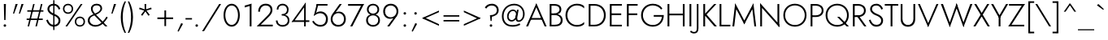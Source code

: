 SplineFontDB: 3.0
FontName: Renner-it-Light
FullName: Renner* Light
FamilyName: Renner* Light
Weight: Light
Copyright: This typeface is licensed under the SIL open font license.
UComments: "2016-6-10: Created with FontForge (http://fontforge.org)"
Version: 002.000
ItalicAngle: 0
UnderlinePosition: -100
UnderlineWidth: 50
Ascent: 800
Descent: 200
InvalidEm: 0
LayerCount: 2
Layer: 0 0 "Back" 1
Layer: 1 0 "Fore" 0
XUID: [1021 31 -699969567 16188444]
FSType: 0
OS2Version: 0
OS2_WeightWidthSlopeOnly: 0
OS2_UseTypoMetrics: 1
CreationTime: 1465610489
ModificationTime: 1471723827
PfmFamily: 33
TTFWeight: 300
TTFWidth: 5
LineGap: 100
VLineGap: 0
OS2TypoAscent: 800
OS2TypoAOffset: 0
OS2TypoDescent: -200
OS2TypoDOffset: 0
OS2TypoLinegap: 100
OS2WinAscent: 900
OS2WinAOffset: 0
OS2WinDescent: 300
OS2WinDOffset: 0
HheadAscent: 900
HheadAOffset: 0
HheadDescent: -200
HheadDOffset: 0
OS2CapHeight: 700
OS2XHeight: 460
OS2Vendor: 'PfEd'
Lookup: 258 0 0 "Lets get our kern on" { "kernin like nobodys business" [150,0,4] } ['kern' ('DFLT' <'dflt' > 'latn' <'dflt' > ) ]
MarkAttachClasses: 1
DEI: 91125
KernClass2: 15 14 "kernin like nobodys business"
 3 A L
 7 D G O Q
 5 F P Y
 5 K X Z
 1 T
 1 U
 3 V W
 9 a c g q s
 7 b e o p
 7 d i j l
 3 f t
 5 h m n
 5 k x z
 7 r v w y
 1 A
 7 C G O Q
 1 T
 1 U
 5 V W Y
 3 X Z
 11 a m n p r s
 11 b h i j k l
 11 c d e g o q
 3 f t
 7 u v w y
 3 x z
 12 period comma
 0 {} 0 {} 0 {} 0 {} 0 {} 0 {} 0 {} 0 {} 0 {} 0 {} 0 {} 0 {} 0 {} 0 {} 0 {} 40 {} -40 {} -80 {} -50 {} -80 {} 40 {} 0 {} 0 {} -20 {} 0 {} -40 {} 0 {} 0 {} 0 {} -20 {} 0 {} -20 {} 0 {} -20 {} -30 {} 0 {} 0 {} 0 {} 0 {} 0 {} 0 {} 0 {} 0 {} -50 {} 0 {} 0 {} 0 {} 0 {} 0 {} -40 {} 0 {} -40 {} 0 {} -40 {} 0 {} -120 {} 0 {} 0 {} -60 {} 40 {} 0 {} 30 {} 40 {} 0 {} 0 {} -20 {} 0 {} -40 {} 0 {} 0 {} 0 {} -80 {} -40 {} 40 {} 0 {} 0 {} 0 {} -80 {} 0 {} -80 {} 0 {} -80 {} 0 {} -80 {} 0 {} -20 {} 0 {} 0 {} 0 {} 0 {} 0 {} 0 {} 0 {} 0 {} 0 {} 0 {} 0 {} 0 {} 0 {} -80 {} -40 {} 40 {} 0 {} 40 {} 0 {} -60 {} 0 {} -80 {} 0 {} -60 {} 0 {} -120 {} 0 {} 0 {} 0 {} -80 {} 0 {} -60 {} 0 {} 0 {} 0 {} 0 {} 0 {} 0 {} 0 {} 0 {} 0 {} -20 {} 0 {} -80 {} 0 {} -80 {} -20 {} 0 {} 0 {} 0 {} 0 {} 0 {} -10 {} -20 {} 0 {} 0 {} 0 {} 0 {} 0 {} 0 {} 0 {} 0 {} 0 {} 0 {} 0 {} 0 {} 0 {} 0 {} 0 {} -30 {} 20 {} 60 {} 0 {} 60 {} 40 {} 0 {} 0 {} 0 {} 0 {} 20 {} 20 {} 0 {} 0 {} 0 {} 0 {} -80 {} 0 {} -100 {} 0 {} 0 {} 0 {} 0 {} -20 {} 0 {} 0 {} 0 {} 0 {} 40 {} 0 {} -20 {} 0 {} 0 {} 0 {} 0 {} 0 {} -20 {} 20 {} 0 {} 0 {} 0 {} 0 {} -60 {} 0 {} -60 {} 0 {} 0 {} -40 {} 0 {} 0 {} 0 {} 20 {} 5 {} 40 {} -80 {}
LangName: 1033 "" "" "Light" "" "" "" "" "" "" "" "" "" "" "Copyright (c) 2016, indestructible-type.github.io,+AAoA-with Reserved Font Name Renner*.+AAoACgAA-This Font Software is licensed under the SIL Open Font License, Version 1.1.+AAoA-This license is copied below, and is also available with a FAQ at:+AAoA-http://scripts.sil.org/OFL+AAoACgAK------------------------------------------------------------+AAoA-SIL OPEN FONT LICENSE Version 1.1 - 26 February 2007+AAoA------------------------------------------------------------+AAoACgAA-PREAMBLE+AAoA-The goals of the Open Font License (OFL) are to stimulate worldwide+AAoA-development of collaborative font projects, to support the font creation+AAoA-efforts of academic and linguistic communities, and to provide a free and+AAoA-open framework in which fonts may be shared and improved in partnership+AAoA-with others.+AAoACgAA-The OFL allows the licensed fonts to be used, studied, modified and+AAoA-redistributed freely as long as they are not sold by themselves. The+AAoA-fonts, including any derivative works, can be bundled, embedded, +AAoA-redistributed and/or sold with any software provided that any reserved+AAoA-names are not used by derivative works. The fonts and derivatives,+AAoA-however, cannot be released under any other type of license. The+AAoA-requirement for fonts to remain under this license does not apply+AAoA-to any document created using the fonts or their derivatives.+AAoACgAA-DEFINITIONS+AAoAIgAA-Font Software+ACIA refers to the set of files released by the Copyright+AAoA-Holder(s) under this license and clearly marked as such. This may+AAoA-include source files, build scripts and documentation.+AAoACgAi-Reserved Font Name+ACIA refers to any names specified as such after the+AAoA-copyright statement(s).+AAoACgAi-Original Version+ACIA refers to the collection of Font Software components as+AAoA-distributed by the Copyright Holder(s).+AAoACgAi-Modified Version+ACIA refers to any derivative made by adding to, deleting,+AAoA-or substituting -- in part or in whole -- any of the components of the+AAoA-Original Version, by changing formats or by porting the Font Software to a+AAoA-new environment.+AAoACgAi-Author+ACIA refers to any designer, engineer, programmer, technical+AAoA-writer or other person who contributed to the Font Software.+AAoACgAA-PERMISSION & CONDITIONS+AAoA-Permission is hereby granted, free of charge, to any person obtaining+AAoA-a copy of the Font Software, to use, study, copy, merge, embed, modify,+AAoA-redistribute, and sell modified and unmodified copies of the Font+AAoA-Software, subject to the following conditions:+AAoACgAA-1) Neither the Font Software nor any of its individual components,+AAoA-in Original or Modified Versions, may be sold by itself.+AAoACgAA-2) Original or Modified Versions of the Font Software may be bundled,+AAoA-redistributed and/or sold with any software, provided that each copy+AAoA-contains the above copyright notice and this license. These can be+AAoA-included either as stand-alone text files, human-readable headers or+AAoA-in the appropriate machine-readable metadata fields within text or+AAoA-binary files as long as those fields can be easily viewed by the user.+AAoACgAA-3) No Modified Version of the Font Software may use the Reserved Font+AAoA-Name(s) unless explicit written permission is granted by the corresponding+AAoA-Copyright Holder. This restriction only applies to the primary font name as+AAoA-presented to the users.+AAoACgAA-4) The name(s) of the Copyright Holder(s) or the Author(s) of the Font+AAoA-Software shall not be used to promote, endorse or advertise any+AAoA-Modified Version, except to acknowledge the contribution(s) of the+AAoA-Copyright Holder(s) and the Author(s) or with their explicit written+AAoA-permission.+AAoACgAA-5) The Font Software, modified or unmodified, in part or in whole,+AAoA-must be distributed entirely under this license, and must not be+AAoA-distributed under any other license. The requirement for fonts to+AAoA-remain under this license does not apply to any document created+AAoA-using the Font Software.+AAoACgAA-TERMINATION+AAoA-This license becomes null and void if any of the above conditions are+AAoA-not met.+AAoACgAA-DISCLAIMER+AAoA-THE FONT SOFTWARE IS PROVIDED +ACIA-AS IS+ACIA, WITHOUT WARRANTY OF ANY KIND,+AAoA-EXPRESS OR IMPLIED, INCLUDING BUT NOT LIMITED TO ANY WARRANTIES OF+AAoA-MERCHANTABILITY, FITNESS FOR A PARTICULAR PURPOSE AND NONINFRINGEMENT+AAoA-OF COPYRIGHT, PATENT, TRADEMARK, OR OTHER RIGHT. IN NO EVENT SHALL THE+AAoA-COPYRIGHT HOLDER BE LIABLE FOR ANY CLAIM, DAMAGES OR OTHER LIABILITY,+AAoA-INCLUDING ANY GENERAL, SPECIAL, INDIRECT, INCIDENTAL, OR CONSEQUENTIAL+AAoA-DAMAGES, WHETHER IN AN ACTION OF CONTRACT, TORT OR OTHERWISE, ARISING+AAoA-FROM, OUT OF THE USE OR INABILITY TO USE THE FONT SOFTWARE OR FROM+AAoA-OTHER DEALINGS IN THE FONT SOFTWARE." "http://scripts.sil.org/OFL" "" "Renner*"
Encoding: UnicodeBmp
UnicodeInterp: none
NameList: AGL For New Fonts
DisplaySize: -48
AntiAlias: 1
FitToEm: 0
WinInfo: 8080 16 3
BeginPrivate: 0
EndPrivate
Grid
-1000 818 m 0
 2000 818 l 1024
-1000 -220 m 0
 2000 -220 l 1024
  Named: "decenders"
-1000 780 m 0
 2000 780 l 1024
  Named: "Acender"
-1000 460 m 4
 2000 460 l 1028
  Named: "X Hight"
-1000 -10 m 0
 2000 -10 l 1024
  Named: "Overlap"
-1000 700 m 0
 2000 700 l 1024
  Named: "Capital Hight"
EndSplineSet
TeXData: 1 0 0 314572 157286 104857 482345 1048576 104857 783286 444596 497025 792723 393216 433062 380633 303038 157286 324010 404750 52429 2506097 1059062 262144
BeginChars: 65536 308

StartChar: H
Encoding: 72 72 0
Width: 685
VWidth: 0
Flags: HMW
LayerCount: 2
Fore
SplineSet
127 346 m 5
 127 400 l 1
 597 400 l 1
 597 346 l 5
 127 346 l 5
550 700 m 1
 605 700 l 1
 605 0 l 1
 550 0 l 1
 550 700 l 1
80 700 m 1
 135 700 l 1
 135 0 l 1
 80 0 l 1
 80 700 l 1
EndSplineSet
EndChar

StartChar: O
Encoding: 79 79 1
Width: 794
VWidth: 0
Flags: HMW
LayerCount: 2
Fore
SplineSet
95 350 m 0
 95 172 224 44 397 44 c 0
 570 44 699 172 699 350 c 0
 699 528 570 656 397 656 c 4
 224 656 95 528 95 350 c 0
40 350 m 0
 40 559 193 708 397 708 c 4
 601 708 754 559 754 350 c 0
 754 141 601 -8 397 -8 c 0
 193 -8 40 141 40 350 c 0
EndSplineSet
EndChar

StartChar: I
Encoding: 73 73 2
Width: 215
VWidth: 0
Flags: HMW
LayerCount: 2
Fore
SplineSet
80 700 m 1
 135 700 l 5
 135 0 l 5
 80 0 l 1
 80 700 l 1
EndSplineSet
EndChar

StartChar: C
Encoding: 67 67 3
Width: 685
VWidth: 0
Flags: HMW
LayerCount: 2
Fore
SplineSet
98 350 m 0
 98 174 229 44 390 44 c 4
 489 44 561 80 615 137 c 1
 615 67 l 1
 556 15 492 -8 390 -8 c 4
 196 -8 40 141 40 350 c 0
 40 559 196 708 390 708 c 0
 492 708 556 685 615 633 c 1
 615 563 l 1
 561 620 489 656 390 656 c 0
 229 656 98 526 98 350 c 0
EndSplineSet
EndChar

StartChar: E
Encoding: 69 69 4
Width: 515
VWidth: 0
Flags: HMW
LayerCount: 2
Fore
SplineSet
127 0 m 1
 127 52 l 1
 450 52 l 1
 450 0 l 1
 127 0 l 1
127 648 m 1
 127 700 l 1
 450 700 l 1
 450 648 l 1
 127 648 l 1
127 354 m 5
 127 406 l 1
 430 406 l 1
 430 354 l 5
 127 354 l 5
80 700 m 1
 135 700 l 1
 135 0 l 1
 80 0 l 1
 80 700 l 1
EndSplineSet
EndChar

StartChar: space
Encoding: 32 32 5
Width: 300
VWidth: 0
Flags: HMW
LayerCount: 2
Fore
Validated: 1
EndChar

StartChar: F
Encoding: 70 70 6
Width: 470
VWidth: 0
Flags: HMW
LayerCount: 2
Fore
SplineSet
127 648 m 1
 127 700 l 1
 410 700 l 1
 410 648 l 1
 127 648 l 1
127 354 m 5
 127 406 l 5
 400 406 l 5
 400 354 l 5
 127 354 l 5
80 700 m 1
 135 700 l 1
 135 0 l 1
 80 0 l 1
 80 700 l 1
EndSplineSet
EndChar

StartChar: G
Encoding: 71 71 7
Width: 780
VWidth: 0
Flags: HMW
LayerCount: 2
Fore
SplineSet
430 303 m 1
 430 355 l 1
 685 355 l 1
 685 303 l 1
 430 303 l 1
740 355 m 1
 740 151 614 -8 400 -8 c 0
 196 -8 40 141 40 350 c 0
 40 559 196 708 400 708 c 1
 400 656 l 1
 227 656 97 523 97 350 c 4
 97 182 222 44 400 44 c 0
 583 44 685 182 685 355 c 1
 740 355 l 1
656 526 m 1
 612 600 507 656 400 656 c 1
 400 708 l 1
 529 708 636 658 696 561 c 1
 656 526 l 1
EndSplineSet
EndChar

StartChar: T
Encoding: 84 84 8
Width: 435
VWidth: 0
Flags: HMW
LayerCount: 2
Fore
SplineSet
10 648 m 1
 10 700 l 1
 425 700 l 5
 425 648 l 5
 10 648 l 1
190 700 m 1
 245 700 l 5
 245 0 l 5
 190 0 l 1
 190 700 l 1
EndSplineSet
EndChar

StartChar: L
Encoding: 76 76 9
Width: 420
VWidth: 0
Flags: HMW
LayerCount: 2
Fore
SplineSet
127 0 m 1
 127 52 l 5
 410 52 l 5
 410 0 l 1
 127 0 l 1
80 700 m 1
 135 700 l 1
 135 0 l 1
 80 0 l 1
 80 700 l 1
EndSplineSet
EndChar

StartChar: D
Encoding: 68 68 10
Width: 645
VWidth: 0
Flags: HMW
LayerCount: 2
Fore
SplineSet
127 0 m 1
 127 52 l 1
 260 52 l 1
 260 0 l 1
 127 0 l 1
127 648 m 1
 127 700 l 1
 260 700 l 1
 260 648 l 1
 127 648 l 1
80 700 m 1
 135 700 l 1
 135 0 l 1
 80 0 l 1
 80 700 l 1
260 52 m 1
 428 52 548 172 548 350 c 4
 548 528 428 648 260 648 c 1
 260 700 l 1
 464 700 605 559 605 350 c 0
 605 141 464 0 260 0 c 1
 260 52 l 1
EndSplineSet
EndChar

StartChar: Q
Encoding: 81 81 11
Width: 794
VWidth: 0
Flags: HMW
LayerCount: 2
Fore
SplineSet
95 350 m 0
 95 172 224 44 397 44 c 0
 570 44 699 172 699 350 c 0
 699 528 570 656 397 656 c 0
 224 656 95 528 95 350 c 0
40 350 m 0
 40 559 193 708 397 708 c 0
 601 708 754 559 754 350 c 0
 754 141 601 -8 397 -8 c 0
 193 -8 40 141 40 350 c 0
396 300 m 1
 468 300 l 1
 758 0 l 1
 686 0 l 1
 396 300 l 1
EndSplineSet
EndChar

StartChar: A
Encoding: 65 65 12
Width: 640
VWidth: 0
Flags: HMW
LayerCount: 2
Fore
SplineSet
137 210 m 1
 137 262 l 1
 507 262 l 1
 507 210 l 1
 137 210 l 1
314 610 m 5
 320 725 l 1
 635 0 l 1
 575 0 l 1
 314 610 l 5
320 725 m 1
 325 610 l 5
 65 0 l 1
 5 0 l 1
 320 725 l 1
EndSplineSet
EndChar

StartChar: R
Encoding: 82 82 13
Width: 526
VWidth: 0
Flags: HMW
LayerCount: 2
Fore
SplineSet
240 294 m 1
 240 346 l 1
 330 346 420 391 420 497 c 4
 420 603 330 648 240 648 c 1
 240 700 l 1
 375 700 476 626 476 497 c 0
 476 368 375 294 240 294 c 1
127 294 m 1
 127 346 l 1
 240 346 l 1
 240 294 l 1
 127 294 l 1
127 648 m 1
 127 700 l 1
 240 700 l 1
 240 648 l 1
 127 648 l 1
135 700 m 1025
189 340 m 1
 256 340 l 1
 496 0 l 1
 429 0 l 1
 189 340 l 1
127 648 m 1
 127 700 l 1
 240 700 l 1
 240 648 l 1
 127 648 l 1
80 700 m 1
 135 700 l 1
 135 0 l 1
 80 0 l 1
 80 700 l 1
EndSplineSet
EndChar

StartChar: V
Encoding: 86 86 14
Width: 640
VWidth: 0
Flags: HMW
LayerCount: 2
Fore
SplineSet
326 90 m 5
 320 -25 l 1
 5 700 l 1
 65 700 l 1
 326 90 l 5
320 -25 m 1
 315 90 l 5
 575 700 l 1
 635 700 l 1
 320 -25 l 1
EndSplineSet
EndChar

StartChar: M
Encoding: 77 77 15
Width: 830
VWidth: 0
Flags: HMW
LayerCount: 2
Fore
SplineSet
155 565 m 1
 135 725 l 1
 440 135 l 5
 415 65 l 1
 155 565 l 1
135 725 m 1
 170 555 l 1
 105 0 l 1
 50 0 l 1
 135 725 l 1
660 555 m 1
 695 725 l 1
 780 0 l 1
 725 0 l 1
 660 555 l 1
695 725 m 1
 675 565 l 1
 415 65 l 1
 390 135 l 5
 695 725 l 1
EndSplineSet
EndChar

StartChar: W
Encoding: 87 87 16
Width: 990
VWidth: 0
Flags: HMW
LayerCount: 2
Fore
SplineSet
720 85 m 5
 705 -25 l 1
 475 620 l 1
 495 725 l 1
 720 85 l 5
705 -25 m 1
 695 95 l 5
 915 700 l 1
 980 700 l 1
 705 -25 l 1
295 95 m 5
 285 -25 l 1
 10 700 l 1
 75 700 l 1
 295 95 l 5
285 -25 m 1
 270 85 l 5
 495 725 l 1
 515 620 l 1
 285 -25 l 1
EndSplineSet
EndChar

StartChar: N
Encoding: 78 78 17
Width: 745
VWidth: 0
Flags: HMW
LayerCount: 2
Fore
SplineSet
85 636 m 1
 80 725 l 1
 660 64 l 1
 665 -25 l 1
 85 636 l 1
610 700 m 1
 665 700 l 1
 665 -25 l 1
 610 85 l 1
 610 700 l 1
80 725 m 1
 135 615 l 1
 135 0 l 1
 80 0 l 1
 80 725 l 1
EndSplineSet
EndChar

StartChar: a
Encoding: 97 97 18
Width: 470
VWidth: 0
Flags: HMW
LayerCount: 2
Fore
SplineSet
360 330 m 5
 410 330 l 5
 410 0 l 5
 360 0 l 5
 360 330 l 5
101 375 m 5
 72 413 l 5
 106 438 165 470 248 470 c 4
 358 470 410 419 410 330 c 5
 360 330 l 5
 360 396 318 422 248 422 c 4
 172 422 123 391 101 375 c 5
96 135 m 4
 96 74 143 36 213 36 c 4
 293 36 360 94 360 180 c 5
 368 130 l 5
 368 41 293 -10 198 -10 c 4
 133 -10 45 31 45 135 c 4
 45 232 145 281 236 281 c 4
 314 281 369 254 393 230 c 5
 393 202 l 5
 345 227 288 240 240 240 c 4
 156 240 96 201 96 135 c 4
EndSplineSet
EndChar

StartChar: X
Encoding: 88 88 19
Width: 525
VWidth: 0
Flags: HMW
LayerCount: 2
Fore
SplineSet
35 700 m 1
 100 700 l 5
 515 0 l 1
 450 0 l 1
 35 700 l 1
435 700 m 1
 500 700 l 1
 75 0 l 5
 10 0 l 1
 435 700 l 1
EndSplineSet
EndChar

StartChar: K
Encoding: 75 75 20
Width: 502
VWidth: 0
Flags: HMW
LayerCount: 2
Fore
SplineSet
97 380 m 1
 172 380 l 1
 497 0 l 1
 422 0 l 1
 97 380 l 1
413 700 m 1
 482 700 l 1
 177 370 l 1
 108 370 l 1
 413 700 l 1
80 700 m 1
 135 700 l 1
 135 0 l 1
 80 0 l 1
 80 700 l 1
EndSplineSet
EndChar

StartChar: Y
Encoding: 89 89 21
Width: 535
VWidth: 0
Flags: HMW
LayerCount: 2
Fore
SplineSet
238 350 m 5
 293 350 l 5
 293 0 l 1
 238 0 l 1
 238 350 l 5
5 700 m 1
 70 700 l 1
 285 310 l 1
 240 280 l 1
 5 700 l 1
465 700 m 1
 530 700 l 1
 285 280 l 1
 240 310 l 1
 465 700 l 1
EndSplineSet
EndChar

StartChar: B
Encoding: 66 66 22
Width: 523
VWidth: 0
Flags: HMW
LayerCount: 2
Fore
SplineSet
220 370 m 1
 220 406 l 1
 310 406 383 454 383 530 c 0
 383 606 330 648 220 648 c 1
 220 700 l 1
 365 700 438 634 438 535 c 0
 438 416 355 370 220 370 c 1
240 0 m 5
 240 52 l 1
 350 52 420 94 420 200 c 4
 420 306 330 354 240 354 c 1
 240 395 l 1
 375 395 478 324 478 195 c 0
 478 66 390 0 240 0 c 5
127 0 m 1
 127 52 l 1
 240 52 l 1
 240 0 l 1
 127 0 l 1
127 648 m 1
 127 700 l 1
 220 700 l 1
 220 648 l 1
 127 648 l 1
127 354 m 1
 127 406 l 1
 240 406 l 1
 240 354 l 1
 127 354 l 1
80 700 m 1
 135 700 l 1
 135 0 l 1
 80 0 l 1
 80 700 l 1
EndSplineSet
EndChar

StartChar: Z
Encoding: 90 90 23
Width: 530
VWidth: 0
Flags: HMW
LayerCount: 2
Fore
SplineSet
10 0 m 1
 80 52 l 1
 500 52 l 1
 500 0 l 1
 10 0 l 1
30 648 m 1
 30 700 l 1
 520 700 l 1
 450 648 l 1
 30 648 l 1
455 700 m 1
 520 700 l 1
 75 0 l 5
 10 0 l 1
 455 700 l 1
EndSplineSet
EndChar

StartChar: o
Encoding: 111 111 24
Width: 514
VWidth: 0
Flags: HMW
LayerCount: 2
Fore
SplineSet
30 230 m 0
 30 366 127 468 257 468 c 0
 387 468 484 366 484 230 c 0
 484 94 387 -8 257 -8 c 0
 127 -8 30 94 30 230 c 0
80 230 m 4
 80 126 155 40 257 40 c 0
 359 40 434 126 434 230 c 4
 434 334 359 420 257 420 c 0
 155 420 80 334 80 230 c 4
EndSplineSet
EndChar

StartChar: J
Encoding: 74 74 25
Width: 210
VWidth: 0
Flags: HMW
LayerCount: 2
Fore
SplineSet
130 -60 m 5
 80 -50 l 5
 80 700 l 5
 130 700 l 5
 130 -60 l 5
-100 -126 m 5
 -86 -149 -49 -173 -3 -173 c 4
 47 -173 80 -146 80 -50 c 5
 130 -60 l 5
 130 -169 86 -220 -8 -220 c 4
 -61 -220 -111 -190 -126 -170 c 5
 -100 -126 l 5
EndSplineSet
EndChar

StartChar: t
Encoding: 116 116 26
Width: 210
VWidth: 0
Flags: HMW
LayerCount: 2
Fore
SplineSet
5 460 m 1
 205 460 l 1
 205 410 l 5
 5 410 l 5
 5 460 l 1
80 620 m 1
 130 620 l 1
 130 0 l 1
 80 0 l 1
 80 620 l 1
EndSplineSet
EndChar

StartChar: d
Encoding: 100 100 27
Width: 550
VWidth: 0
Flags: HMW
LayerCount: 2
Fore
SplineSet
430 780 m 5
 480 780 l 5
 480 0 l 5
 430 0 l 5
 430 780 l 5
30 230 m 4
 30 377 128 468 253 468 c 4
 378 468 458 369 458 230 c 4
 458 91 378 -8 253 -8 c 4
 128 -8 30 83 30 230 c 4
81 230 m 4
 81 104 158 42 258 42 c 4
 338 42 430 104 430 230 c 4
 430 356 338 418 258 418 c 4
 158 418 81 356 81 230 c 4
EndSplineSet
EndChar

StartChar: l
Encoding: 108 108 28
Width: 190
VWidth: 0
Flags: HMW
LayerCount: 2
Fore
SplineSet
70 780 m 5
 120 780 l 5
 120 0 l 5
 70 0 l 5
 70 780 l 5
EndSplineSet
EndChar

StartChar: i
Encoding: 105 105 29
Width: 190
VWidth: 0
Flags: HMW
LayerCount: 2
Fore
SplineSet
57 665 m 4
 57 686 74 703 95 703 c 4
 116 703 133 686 133 665 c 4
 133 644 116 627 95 627 c 4
 74 627 57 644 57 665 c 4
70 460 m 5
 120 460 l 5
 120 0 l 5
 70 0 l 5
 70 460 l 5
EndSplineSet
EndChar

StartChar: r
Encoding: 114 114 30
Width: 308
VWidth: 0
Flags: HMW
LayerCount: 2
Fore
SplineSet
120 460 m 1
 120 0 l 1
 70 0 l 1
 70 460 l 1
 120 460 l 1
278 399 m 1
 261 414 242 422 216 422 c 0
 156 422 120 346 120 280 c 1
 101 280 l 1
 101 389 142 468 227 468 c 0
 260 468 280 458 303 436 c 1
 278 399 l 1
EndSplineSet
EndChar

StartChar: c
Encoding: 99 99 31
Width: 463
VWidth: 0
Flags: HMW
LayerCount: 2
Fore
SplineSet
81 230 m 0
 81 124 153 42 263 42 c 4
 336.930664062 42 392.088867188 76.5595703125 413 118.399414062 c 1
 413 50.7998046875 l 1
 381.249023438 12.689453125 325.560546875 -8 263 -8 c 4
 133 -8 30 91 30 230 c 0
 30 369 133 468 263 468 c 4
 325.560546875 468 381.249023438 446.310546875 413 409.200195312 c 1
 413 341.600585938 l 1
 392.088867188 383.440429688 336.930664062 418 263 418 c 4
 153 418 81 336 81 230 c 0
EndSplineSet
EndChar

StartChar: b
Encoding: 98 98 32
Width: 550
VWidth: 0
Flags: HMW
LayerCount: 2
Fore
SplineSet
120 780 m 5
 120 0 l 5
 70 0 l 5
 70 780 l 5
 120 780 l 5
520 230 m 4
 520 83 422 -8 297 -8 c 4
 172 -8 92 91 92 230 c 4
 92 369 172 468 297 468 c 4
 422 468 520 377 520 230 c 4
469 230 m 4
 469 356 392 418 292 418 c 4
 212 418 120 356 120 230 c 4
 120 104 212 42 292 42 c 4
 392 42 469 104 469 230 c 4
EndSplineSet
EndChar

StartChar: p
Encoding: 112 112 33
Width: 550
VWidth: 0
Flags: HMW
LayerCount: 2
Fore
SplineSet
120 -220 m 5
 70 -220 l 5
 70 460 l 5
 120 460 l 5
 120 -220 l 5
520 230 m 4
 520 83 422 -8 297 -8 c 4
 172 -8 92 91 92 230 c 4
 92 369 172 468 297 468 c 4
 422 468 520 377 520 230 c 4
469 230 m 4
 469 356 392 418 292 418 c 4
 212 418 120 356 120 230 c 4
 120 104 212 42 292 42 c 4
 392 42 469 104 469 230 c 4
EndSplineSet
EndChar

StartChar: q
Encoding: 113 113 34
Width: 550
VWidth: 0
Flags: HMW
LayerCount: 2
Fore
SplineSet
430 -220 m 1
 430 460 l 1
 480 460 l 1
 480 -220 l 1
 430 -220 l 1
30 230 m 4
 30 377 128 468 253 468 c 4
 378 468 458 369 458 230 c 4
 458 91 378 -8 253 -8 c 4
 128 -8 30 83 30 230 c 4
81 230 m 0
 81 104 158 42 258 42 c 0
 338 42 430 104 430 230 c 0
 430 356 338 418 258 418 c 0
 158 418 81 356 81 230 c 0
EndSplineSet
EndChar

StartChar: h
Encoding: 104 104 35
Width: 485
VWidth: 0
Flags: HMW
LayerCount: 2
Fore
SplineSet
415 300 m 5
 415 0 l 1
 365 0 l 1
 365 290 l 5
 415 300 l 5
120 780 m 1
 120 0 l 1
 70 0 l 1
 70 780 l 1
 120 780 l 1
415 300 m 5
 365 290 l 5
 365 366 347 418 262 418 c 0
 182 418 120 356 120 280 c 1
 99 280 l 1
 99 389 157 468 272 468 c 0
 367 468 415 419 415 300 c 5
EndSplineSet
EndChar

StartChar: n
Encoding: 110 110 36
Width: 485
VWidth: 0
Flags: HMW
LayerCount: 2
Fore
SplineSet
415 300 m 5
 415 0 l 5
 365 0 l 5
 365 290 l 5
 415 300 l 5
120 460 m 5
 120 0 l 5
 70 0 l 5
 70 460 l 5
 120 460 l 5
415 300 m 5
 365 290 l 5
 365 366 347 418 262 418 c 4
 182 418 120 356 120 280 c 5
 99 280 l 5
 99 389 157 468 272 468 c 4
 367 468 415 419 415 300 c 5
EndSplineSet
EndChar

StartChar: m
Encoding: 109 109 37
Width: 740
VWidth: 0
Flags: HMW
LayerCount: 2
Fore
SplineSet
670 300 m 1
 670 0 l 1
 620 0 l 1
 620 290 l 1
 670 300 l 1
670 300 m 1
 620 290 l 1
 620 366 599 418 522 418 c 4
 447 418 395 356 395 280 c 1
 369 280 l 1
 369 389 422 468 532 468 c 4
 619 468 670 419 670 300 c 1
395 300 m 1
 395 0 l 1
 345 0 l 1
 345 290 l 1
 395 300 l 1
120 460 m 1
 120 0 l 1
 70 0 l 1
 70 460 l 1
 120 460 l 1
395 300 m 1
 345 290 l 1
 345 366 324 418 247 418 c 4
 172 418 120 356 120 280 c 1
 99 280 l 1
 99 389 147 468 257 468 c 4
 344 468 395 419 395 300 c 1
EndSplineSet
EndChar

StartChar: k
Encoding: 107 107 38
Width: 400
VWidth: 0
Flags: HMW
LayerCount: 2
Fore
SplineSet
100 270 m 5
 170 270 l 5
 410 0 l 5
 340 0 l 5
 100 270 l 5
320 460 m 5
 390 460 l 5
 170 270 l 5
 100 270 l 5
 320 460 l 5
70 780 m 5
 120 780 l 5
 120 0 l 5
 70 0 l 5
 70 780 l 5
EndSplineSet
EndChar

StartChar: u
Encoding: 117 117 39
Width: 485
VWidth: 0
Flags: HMW
LayerCount: 2
Fore
SplineSet
70 160 m 5
 70 460 l 5
 120 460 l 5
 120 170 l 5
 70 160 l 5
365 0 m 5
 365 460 l 5
 415 460 l 5
 415 0 l 5
 365 0 l 5
70 160 m 5
 120 170 l 5
 120 94 138 42 223 42 c 4
 303 42 365 104 365 180 c 5
 386 180 l 5
 386 71 328 -8 213 -8 c 4
 118 -8 70 41 70 160 c 5
EndSplineSet
EndChar

StartChar: e
Encoding: 101 101 40
Width: 491
VWidth: 0
Flags: HMW
LayerCount: 2
Fore
SplineSet
30 230 m 5
 60 270 l 5
 83 260 l 5
 83 230 l 5
 30 230 l 5
81 223 m 5
 81 268 l 5
 440 268 l 5
 460 223 l 5
 81 223 l 5
460 223 m 5
 409 250 l 5
 409 336 353 421 251 421 c 4
 151 421 83 346 83 260 c 5
 30 230 l 5
 30 369 116 468 251 468 c 4
 373 468 461 379 461 234 c 4
 461 232 461 228 460 223 c 5
30 230 m 5
 81 230 l 5
 81 124 151 41 261 41 c 4
 323 41 385 78 418 139 c 5
 458 107 l 5
 412 37 350 -8 256 -8 c 4
 131 -8 30 91 30 230 c 5
EndSplineSet
EndChar

StartChar: g
Encoding: 103 103 41
Width: 550
VWidth: 0
Flags: HMW
LayerCount: 2
Fore
SplineSet
30 230 m 0
 30 377 128 468 253 468 c 4
 378 468 458 369 458 230 c 0
 458 91 378 -8 253 -8 c 4
 128 -8 30 83 30 230 c 0
81 230 m 0
 81 104 158 42 258 42 c 0
 338 42 430 104 430 230 c 0
 430 356 338 418 258 418 c 0
 158 418 81 356 81 230 c 0
44 -30 m 1
 94 -30 l 1
 94 -111 142 -180 247 -180 c 0
 352 -180 430 -120 430 10 c 1
 480 10 l 1
 480 -149 372 -230 247 -230 c 0
 122 -230 44 -149 44 -30 c 1
430 10 m 1
 430 460 l 1
 480 460 l 1
 480 10 l 1
 430 10 l 1
EndSplineSet
EndChar

StartChar: f
Encoding: 102 102 42
Width: 256
VWidth: 0
Flags: HMW
LayerCount: 2
Fore
SplineSet
25 460 m 1
 240 460 l 1
 240 410 l 1
 25 410 l 1
 25 460 l 1
70 630 m 1
 120 620 l 1
 120 0 l 1
 70 0 l 1
 70 630 l 1
247 706 m 5
 231 726 213 736 188 736 c 4
 133 736 120 686 120 620 c 5
 70 630 l 5
 70 719 104 788 188 788 c 4
 231 788 261 768 276 748 c 5
 247 706 l 5
EndSplineSet
EndChar

StartChar: s
Encoding: 115 115 43
Width: 390
VWidth: 0
Flags: HMW
LayerCount: 2
Fore
SplineSet
303 344 m 1
 283 382 264 420 201 420 c 4
 143 420 116 395 116 359 c 1
 66 354 l 1
 66 430 128 468 200 468 c 0
 281 468 328 419 346 368 c 1
 303 344 l 1
66 354 m 1
 116 359 l 1
 116 306.373046875 179.897460938 284.5703125 231 263.337890625 c 0
 296.3359375 236.192382812 355 196.497070312 355 120 c 1
 302 113 l 1
 302 178.408203125 246.888671875 200.79296875 194 221.897460938 c 0
 130.65625 247.173828125 66 282.387695312 66 354 c 1
79 161 m 1
 91 105 134 41 207 41 c 0
 267 41 302 69 302 113 c 1
 355 120 l 1
 355 31 287 -8 208 -8 c 0
 103 -8 49 69 35 144 c 1
 79 161 l 1
EndSplineSet
EndChar

StartChar: y
Encoding: 121 121 44
Width: 440
VWidth: 0
Flags: HMW
LayerCount: 2
Fore
SplineSet
212.94140625 -6 m 1
 253 104 l 0
 440 460 l 1
 140 -220 l 1
 85 -220 l 1
 211.94140625 65 l 0
 212.94140625 -6 l 1
382 460 m 1
 440 460 l 1
 220 -35 l 1
 218 75 l 5
 382 460 l 1
0 460 m 1
 57 460 l 1
 225 75 l 1
 220 -35 l 1
 0 460 l 1
EndSplineSet
EndChar

StartChar: w
Encoding: 119 119 45
Width: 670
VWidth: 0
Flags: HMW
LayerCount: 2
Fore
SplineSet
605 460 m 1
 665 460 l 1
 475 -32 l 1
 460 65 l 1
 605 460 l 1
315 395 m 1
 335 485 l 1
 490 65 l 5
 475 -32 l 1
 315 395 l 1
335 485 m 1
 355 395 l 1
 195 -32 l 1
 180 65 l 1
 335 485 l 1
5 460 m 1
 65 460 l 1
 210 65 l 1
 195 -32 l 1
 5 460 l 1
EndSplineSet
EndChar

StartChar: v
Encoding: 118 118 46
Width: 430
VWidth: 0
Flags: HMW
LayerCount: 2
Fore
SplineSet
367 460 m 5
 425 460 l 1
 215 -25 l 1
 202 72 l 5
 367 460 l 5
5 460 m 1
 63 460 l 1
 228 72 l 1
 215 -25 l 1
 5 460 l 1
EndSplineSet
EndChar

StartChar: x
Encoding: 120 120 47
Width: 400
VWidth: 0
Flags: HMW
LayerCount: 2
Fore
SplineSet
15 460 m 1
 78 460 l 5
 395 0 l 1
 332 0 l 1
 15 460 l 1
322 460 m 1
 385 460 l 1
 68 0 l 5
 5 0 l 1
 322 460 l 1
EndSplineSet
EndChar

StartChar: z
Encoding: 122 122 48
Width: 425
VWidth: 0
Flags: HMW
LayerCount: 2
Fore
SplineSet
85 50 m 1
 400 50 l 1
 400 0 l 1
 5 0 l 1
 85 50 l 1
25 460 m 1
 420 460 l 1
 350 410 l 1
 25 410 l 1
 25 460 l 1
358 460 m 1
 420 460 l 1
 67 0 l 5
 5 0 l 1
 358 460 l 1
EndSplineSet
EndChar

StartChar: j
Encoding: 106 106 49
Width: 190
VWidth: 0
Flags: HMW
LayerCount: 2
Fore
SplineSet
-57 -138 m 5
 -41 -158 -23 -168 2 -168 c 4
 57 -168 70 -118 70 -52 c 5
 120 -62 l 5
 120 -151 86 -220 2 -220 c 4
 -41 -220 -71 -200 -86 -180 c 5
 -57 -138 l 5
57 665 m 4
 57 686 74 703 95 703 c 4
 116 703 133 686 133 665 c 4
 133 644 116 627 95 627 c 4
 74 627 57 644 57 665 c 4
120 -62 m 5
 70 -52 l 5
 70 460 l 5
 120 460 l 5
 120 -62 l 5
EndSplineSet
EndChar

StartChar: P
Encoding: 80 80 50
Width: 506
VWidth: 0
Flags: HMW
LayerCount: 2
Fore
SplineSet
240 294 m 1
 240 346 l 1
 330 346 420 391 420 497 c 4
 420 603 330 648 240 648 c 1
 240 700 l 1
 375 700 476 626 476 497 c 0
 476 368 375 294 240 294 c 1
127 294 m 1
 127 346 l 1
 240 346 l 1
 240 294 l 1
 127 294 l 1
127 648 m 1
 127 700 l 1
 240 700 l 1
 240 648 l 1
 127 648 l 1
80 700 m 1
 135 700 l 1
 135 0 l 1
 80 0 l 1
 80 700 l 1
EndSplineSet
EndChar

StartChar: U
Encoding: 85 85 51
Width: 596
VWidth: 0
Flags: HMW
LayerCount: 2
Fore
SplineSet
466 700 m 1
 521 700 l 1
 521 230 l 1
 466 230 l 1
 466 700 l 1
75 700 m 1
 130 700 l 1
 130 230 l 1
 75 230 l 1
 75 700 l 1
298 -10 m 0
 163 -10 75 81 75 230 c 5
 130 230 l 1
 130 124 198 45 298 45 c 4
 398 45 466 124 466 230 c 1
 521 230 l 5
 521 81 433 -10 298 -10 c 0
EndSplineSet
EndChar

StartChar: S
Encoding: 83 83 52
Width: 528
VWidth: 0
Flags: HMW
LayerCount: 2
Fore
SplineSet
431 525 m 1
 411 583 366 654 279 654 c 0
 189 654 142 610 142 544 c 1
 85 540 l 5
 85 646 164 708 278 708 c 0
 391 708 461 621 479 550 c 1
 431 525 l 1
85 540 m 1
 142 544 l 1
 142 469.373046875 221.4609375 419.963867188 306 386.337890625 c 0
 379.068359375 357.274414062 483 303.497070312 483 185 c 1
 425 178 l 1
 425 281.408203125 329.104492188 319.270507812 250 349.897460938 c 0
 180.43359375 376.831054688 85 441.387695312 85 540 c 1
95 214 m 1
 132 116 175 49 282 49 c 0
 372 49 425 108 425 178 c 1
 483 185 l 1
 483 86 414 -8 275 -8 c 0
 160 -8 84 76 45 193 c 1
 95 214 l 1
EndSplineSet
EndChar

StartChar: at
Encoding: 64 64 53
Width: 770
VWidth: 0
Flags: HMW
LayerCount: 2
Fore
SplineSet
500 520 m 1
 550 520 l 1
 509 279 l 2
 507.85546875 272.0234375 507 262 507 254 c 0
 507 230 513 189 552 189 c 4
 612 189 685 254 685 390 c 1
 735 390 l 1
 735 221 626 142 551 142 c 0
 480 142 451 194 461 260 c 0
 462.647460938 270.875976562 452 251 454 260 c 2
 500 520 l 1
241 310 m 0
 241 254 275 197 340 197 c 0
 400 197 470 264 470 370 c 0
 470 436 438 483 378 483 c 0
 303 483 241 406 241 310 c 0
195 310 m 0
 195 449 293 528 378 528 c 0
 463 528 501 459 501 370 c 0
 501 231 423 152 328 152 c 0
 253 152 195 211 195 310 c 0
35 320 m 0
 35 539 191 708 415 708 c 0
 619 708 735 549 735 390 c 1
 685 390 l 1
 685 533 583 658 415 658 c 0
 217 658 87 513 87 320 c 0
 87 147 187 42 355 42 c 1
 355 -8 l 1
 151 -8 35 121 35 320 c 0
355 42 m 1
 445 42 510 58 576 95 c 1
 603 51 l 1
 543 22 489 -8 355 -8 c 1
 355 42 l 1
EndSplineSet
EndChar

StartChar: period
Encoding: 46 46 54
Width: 300
VWidth: 0
Flags: HMW
LayerCount: 2
Fore
SplineSet
110 27 m 0
 110 49 125 67 150 67 c 4
 175 67 190 49 190 27 c 0
 190 5 175 -13 150 -13 c 4
 125 -13 110 5 110 27 c 0
EndSplineSet
EndChar

StartChar: comma
Encoding: 44 44 55
Width: 308
VWidth: 0
Flags: HMW
LayerCount: 2
Fore
SplineSet
173 103 m 5
 228 80 l 5
 93 -163 l 5
 60 -149 l 5
 173 103 l 5
EndSplineSet
EndChar

StartChar: colon
Encoding: 58 58 56
Width: 300
VWidth: 0
Flags: HMW
LayerCount: 2
Fore
Refer: 54 46 S 1 0 0 1 0 380 2
Refer: 54 46 N 1 0 0 1 0 0 2
EndChar

StartChar: semicolon
Encoding: 59 59 57
Width: 330
VWidth: 0
Flags: HMW
LayerCount: 2
Fore
Refer: 55 44 S 1 0 0 1 0 0 2
Refer: 54 46 N 1 0 0 1 30 380 2
EndChar

StartChar: quotedbl
Encoding: 34 34 58
Width: 475
VWidth: 0
Flags: HMW
LayerCount: 2
Fore
Refer: 60 39 N 1 0 0 1 180 0 2
Refer: 60 39 N 1 0 0 1 0 0 2
EndChar

StartChar: exclam
Encoding: 33 33 59
Width: 300
VWidth: 0
Flags: HMW
LayerCount: 2
Fore
SplineSet
118 700 m 1
 182 700 l 5
 170 200 l 5
 130 200 l 1
 118 700 l 1
EndSplineSet
Refer: 54 46 N 1 0 0 1 0 0 2
EndChar

StartChar: quotesingle
Encoding: 39 39 60
Width: 295
VWidth: 0
Flags: HMW
LayerCount: 2
Fore
SplineSet
180 700 m 5
 245 700 l 1
 135 400 l 1
 100 400 l 1
 180 700 l 5
EndSplineSet
EndChar

StartChar: numbersign
Encoding: 35 35 61
Width: 605
VWidth: 0
Flags: HMW
LayerCount: 2
Fore
SplineSet
65 460 m 1
 65 505 l 1
 560 505 l 1
 560 460 l 1
 65 460 l 1
45 200 m 1
 45 245 l 1
 540 245 l 1
 540 200 l 1
 45 200 l 1
485 700 m 5
 530 700 l 1
 360 0 l 1
 315 0 l 5
 485 700 l 5
245 700 m 1
 290 700 l 1
 120 0 l 1
 75 0 l 1
 245 700 l 1
EndSplineSet
EndChar

StartChar: hyphen
Encoding: 45 45 62
Width: 210
VWidth: 0
Flags: HMW
LayerCount: 2
Fore
SplineSet
5 215 m 1
 5 260 l 5
 205 260 l 5
 205 215 l 1
 5 215 l 1
EndSplineSet
EndChar

StartChar: dollar
Encoding: 36 36 63
Width: 528
VWidth: 0
Flags: HMW
LayerCount: 2
Fore
Refer: 64 124 S 0.864865 0 0 0.93 176 87.95 2
Refer: 52 83 N 1 0 0 1 0 0 2
EndChar

StartChar: bar
Encoding: 124 124 64
Width: 244
VWidth: 0
Flags: HMW
LayerCount: 2
Fore
SplineSet
100 785 m 1
 144 785 l 5
 144 -215 l 5
 100 -215 l 1
 100 785 l 1
EndSplineSet
EndChar

StartChar: zero
Encoding: 48 48 65
Width: 600
VWidth: 0
Flags: HMW
LayerCount: 2
Fore
SplineSet
105 350 m 0
 105 187 182 47 300 47 c 0
 418 47 495 187 495 350 c 0
 495 523 418 653 300 653 c 0
 182 653 105 523 105 350 c 0
50 350 m 0
 50 559 156 708 300 708 c 4
 444 708 550 559 550 350 c 0
 550 141 444 -8 300 -8 c 4
 156 -8 50 141 50 350 c 0
EndSplineSet
EndChar

StartChar: one
Encoding: 49 49 66
Width: 440
VWidth: 0
Flags: HMW
LayerCount: 2
Fore
SplineSet
100 592 m 5
 100 650 l 1
 310 710 l 1
 285 647 l 1
 100 592 l 5
255 670 m 1
 310 710 l 1
 310 0 l 1
 255 0 l 1
 255 670 l 1
EndSplineSet
EndChar

StartChar: two
Encoding: 50 50 67
Width: 544
VWidth: 0
Flags: HMW
LayerCount: 2
Fore
SplineSet
64 0 m 1
 134 55 l 1
 514 55 l 1
 514 0 l 1
 64 0 l 1
504 515 m 1
 446 516 l 1
 446 602 390 654 295 654 c 4
 185 654 120 572 120 460 c 1
 65 460 l 1
 65 599 150 709 295 709 c 4
 445 709 504 614 504 515 c 1
386 294 m 2
 91 0 l 1
 20 0 l 1
 349 335 l 2
 411.041015625 402.26171875 446 450 446 516 c 1
 504 515 l 1
 504 418 441.9765625 352.775390625 386 294 c 2
EndSplineSet
EndChar

StartChar: four
Encoding: 52 52 68
Width: 593
VWidth: 0
Flags: HMW
LayerCount: 2
Fore
SplineSet
20 140 m 1
 90 190 l 1
 563 190 l 1
 563 140 l 1
 20 140 l 1
87 153 m 5
 20 140 l 1
 453 750 l 1
 430 633 l 5
 87 153 l 5
403 610 m 1
 453 750 l 1
 453 0 l 1
 403 0 l 1
 403 610 l 1
EndSplineSet
EndChar

StartChar: slash
Encoding: 47 47 69
Width: 615
VWidth: 0
Flags: HMW
LayerCount: 2
Fore
SplineSet
540 700 m 1
 600 700 l 1
 75 -150 l 5
 15 -150 l 1
 540 700 l 1
EndSplineSet
EndChar

StartChar: backslash
Encoding: 92 92 70
Width: 515
VWidth: 0
Flags: HMW
LayerCount: 2
Fore
SplineSet
15 700 m 1
 75 700 l 5
 500 0 l 1
 440 0 l 1
 15 700 l 1
EndSplineSet
EndChar

StartChar: eight
Encoding: 56 56 71
Width: 546
VWidth: 0
Flags: HMW
LayerCount: 2
Fore
SplineSet
85 531 m 4
 85 640 168 708 273 708 c 0
 378 708 461 640 461 531 c 4
 461 419 388 360 273 360 c 0
 158 360 85 419 85 531 c 4
136 525 m 4
 136 449 203 400 273 400 c 0
 343 400 410 449 410 525 c 0
 410 616 343 658 273 658 c 0
 203 658 136 616 136 525 c 4
60 190 m 0
 60 319 158 385 273 385 c 0
 388 385 486 319 486 190 c 0
 486 76 398 -8 273 -8 c 0
 148 -8 60 76 60 190 c 0
113 200 m 0
 113 104 183 42 273 42 c 0
 363 42 433 104 433 200 c 0
 433 286 363 345 273 345 c 0
 183 345 113 286 113 200 c 0
EndSplineSet
EndChar

StartChar: nine
Encoding: 57 57 72
Width: 546
VWidth: 0
Flags: HMW
LayerCount: 2
Fore
Refer: 75 54 S -1 0 0 -1 546 700 2
EndChar

StartChar: three
Encoding: 51 51 73
Width: 536
VWidth: 0
Flags: HMW
LayerCount: 2
Fore
SplineSet
243 350 m 1
 243 385 l 1
 363 385 400 455 400 521 c 4
 400 604 343 658 268 658 c 4
 178 658 136 607 136 526 c 5
 85 526 l 5
 85 635 153 708 268 708 c 4
 373 708 451 635 451 526 c 4
 451 412 388 350 243 350 c 1
263 -8 m 0
 138 -8 60 76 60 185 c 1
 111 185 l 1
 111 104 168 42 263 42 c 0
 353 42 425 94 425 190 c 0
 425 266 373 340 243 340 c 1
 243 375 l 1
 388 375 476 314 476 185 c 0
 476 61 388 -8 263 -8 c 0
EndSplineSet
EndChar

StartChar: five
Encoding: 53 53 74
Width: 579
VWidth: 0
Flags: HMW
LayerCount: 2
Fore
SplineSet
192 700 m 1
 522 700 l 1
 522 650 l 1
 192 650 l 1
 192 700 l 1
192 700 m 1
 242 695 l 1
 170 412 l 1
 100 327 l 1
 192 700 l 1
534 230 m 1
 475 230 l 1
 475 346 391 413 301 413 c 0
 234 413 176 383 100 327 c 1
 140 393 l 1
 188 443 235 468 314 468 c 0
 419 468 534 379 534 230 c 1
534 230 m 1
 534 71 432 -8 302 -8 c 0
 178 -8 90 73 51 152 c 1
 94 178 l 5
 125 118 200 45 302 45 c 0
 407 45 475 109 475 230 c 1
 534 230 l 1
EndSplineSet
EndChar

StartChar: six
Encoding: 54 54 75
Width: 556
VWidth: 0
Flags: HMW
LayerCount: 2
Fore
SplineSet
320 700 m 5
 387 700 l 5
 151 375 l 5
 98 387 l 5
 320 700 l 5
45 230 m 4
 45 286.768554688 69.9190759504 347.388281083 98 387 c 4
 119.925381049 417.928541729 119.288085938 386.671875 148 402.0078125 c 5
 162.03515625 430.188476562 225.6796875 462 309 462 c 4
 417 462 511 369 511 230 c 4
 511 86 413 -8 278 -8 c 4
 143 -8 45 86 45 230 c 4
101 230 m 4
 101 124 178 47 278 47 c 4
 388 47 455 124 455 230 c 4
 455 336 388 415 278 415 c 4
 188 415 101 346 101 230 c 4
EndSplineSet
EndChar

StartChar: seven
Encoding: 55 55 76
Width: 525
VWidth: 0
Flags: HMW
LayerCount: 2
Fore
SplineSet
30 645 m 1
 30 700 l 1
 520 700 l 1
 450 645 l 1
 30 645 l 1
456 700 m 5
 520 700 l 1
 160 0 l 1
 96 0 l 1
 456 700 l 5
EndSplineSet
EndChar

StartChar: plus
Encoding: 43 43 77
Width: 615
VWidth: 0
Flags: HMW
LayerCount: 2
Fore
SplineSet
65 230 m 5
 65 280 l 1
 550 280 l 1
 550 230 l 5
 65 230 l 5
282 500 m 1
 333 500 l 1
 333 10 l 1
 282 10 l 1
 282 500 l 1
EndSplineSet
EndChar

StartChar: equal
Encoding: 61 61 78
Width: 615
VWidth: 0
Flags: HMW
LayerCount: 2
Fore
Refer: 62 45 S 2.425 0 0 1 52.875 90 2
Refer: 62 45 S 2.425 0 0 1 52.875 -60 2
EndChar

StartChar: percent
Encoding: 37 37 79
Width: 751
VWidth: 0
Flags: HMW
LayerCount: 2
Fore
SplineSet
446 150 m 4
 446 85 486 37 558 37 c 4
 630 37 670 85 670 150 c 4
 670 215 630 263 558 263 c 4
 486 263 446 215 446 150 c 4
400 150 m 4
 400 239 463 308 558 308 c 4
 653 308 716 239 716 150 c 4
 716 61 653 -8 558 -8 c 4
 463 -8 400 61 400 150 c 4
81 550 m 4
 81 485 121 437 193 437 c 4
 265 437 305 485 305 550 c 4
 305 615 265 663 193 663 c 4
 121 663 81 615 81 550 c 4
35 550 m 4
 35 639 98 708 193 708 c 4
 288 708 351 639 351 550 c 4
 351 461 288 392 193 392 c 4
 98 392 35 461 35 550 c 4
583 700 m 5
 638 700 l 5
 168 0 l 5
 113 0 l 5
 583 700 l 5
EndSplineSet
EndChar

StartChar: ampersand
Encoding: 38 38 80
Width: 675
VWidth: 0
Flags: HMW
LayerCount: 2
Fore
SplineSet
50 190 m 1
 108 190 l 1
 108 106 185 42 285 42 c 0
 452 42 564 206 625 306 c 5
 664 277 l 1
 588 157 474 -8 285 -8 c 0
 160 -8 50 61 50 190 c 1
147 556 m 1
 147 650 219 709 324 709 c 0
 439 709 491 640 491 564 c 1
 438 564 l 5
 438 610 404 658 324 658 c 0
 244 658 200 612 200 556 c 1
 147 556 l 1
253 344 m 2
 201.826171875 406.87109375 147 459 147 556 c 1
 200 556 l 1
 200 490 227.762695312 456.314453125 285 385 c 2
 655 0 l 1
 585 0 l 1
 253 344 l 2
491 564 m 1
 491 467.387695312 392.56640625 405.831054688 315 370.897460938 c 0
 237.655273438 336.063476562 108 310.408203125 108 190 c 1
 50 190 l 1
 50 327.497070312 212.1484375 377.19140625 284 407.337890625 c 0
 359.317382812 438.938476562 438 478.373046875 438 564 c 1
 491 564 l 1
EndSplineSet
EndChar

StartChar: question
Encoding: 63 63 81
Width: 557
VWidth: 0
Flags: HMW
LayerCount: 2
Fore
SplineSet
217 350 m 5
 280 350 l 5
 270 170 l 5
 237 170 l 5
 217 350 l 5
430 510 m 1
 487 505 l 1
 487 376 364 305 249 305 c 1
 224 350 l 1
 354 350 430 414 430 510 c 1
487 505 m 1
 430 510 l 1
 430 598 365 653 273 653 c 0
 196 653 141 616 104 556 c 1
 60 593 l 1
 106 663 170 708 279 708 c 0
 404 708 487 620 487 505 c 1
EndSplineSet
Refer: 54 46 N 1 0 0 1 100 0 2
EndChar

StartChar: parenleft
Encoding: 40 40 82
Width: 280
VWidth: 0
Flags: HMW
LayerCount: 2
Fore
SplineSet
205 780 m 1
 250 780 l 5
 180 630 150 460 150 290 c 4
 150 120 180 -50 250 -200 c 5
 205 -200 l 1
 125 -50 90 120 90 290 c 0
 90 460 125 630 205 780 c 1
EndSplineSet
EndChar

StartChar: parenright
Encoding: 41 41 83
Width: 280
VWidth: 0
Flags: HMW
LayerCount: 2
Fore
Refer: 82 40 N -1 0 0 -1 280 580 2
EndChar

StartChar: asterisk
Encoding: 42 42 84
Width: 592
VWidth: 0
Flags: HMW
LayerCount: 2
Fore
SplineSet
271 700 m 1
 321.000976562 700 l 1
 316 505 l 1
 276 505 l 1
 271 700 l 1
473.73046875 589.03515625 m 1
 489.181640625 541.481445312 l 1
 302.180664062 485.978515625 l 1
 289.819335938 524.021484375 l 1
 473.73046875 589.03515625 l 1
430.84375 361.936523438 m 1
 390.392578125 332.546875 l 1
 279.819335938 493.244140625 l 1
 312.180664062 516.755859375 l 1
 430.84375 361.936523438 l 1
201.607421875 332.546875 m 1
 161.15625 361.936523438 l 1
 279.819335938 516.755859375 l 1
 312.180664062 493.244140625 l 1
 201.607421875 332.546875 l 1
102.818359375 541.481445312 m 1
 118.26953125 589.03515625 l 1
 302.180664062 524.021484375 l 1
 289.819335938 485.978515625 l 1
 102.818359375 541.481445312 l 1
EndSplineSet
EndChar

StartChar: less
Encoding: 60 60 85
Width: 640
VWidth: 0
Flags: HMW
LayerCount: 2
Fore
SplineSet
65 265 m 1
 102 265 l 1
 102 250 l 1
 65 250 l 1
 65 265 l 1
120 240 m 5
 65 265 l 1
 575 495 l 1
 575 445 l 1
 120 240 l 5
65 250 m 1
 120 285 l 5
 575 70 l 1
 575 20 l 1
 65 250 l 1
EndSplineSet
EndChar

StartChar: greater
Encoding: 62 62 86
Width: 640
VWidth: 0
Flags: HMW
LayerCount: 2
Fore
Refer: 85 60 N -1 0 0 -1 640 515 2
EndChar

StartChar: bracketleft
Encoding: 91 91 87
Width: 300
VWidth: 0
Flags: HMW
LayerCount: 2
Fore
SplineSet
149 -215 m 5
 149 -165 l 5
 280 -165 l 1
 280 -215 l 1
 149 -215 l 5
149 735 m 5
 149 785 l 5
 280 785 l 1
 280 735 l 1
 149 735 l 5
100 785 m 1
 154 785 l 5
 154 -215 l 5
 100 -215 l 1
 100 785 l 1
EndSplineSet
EndChar

StartChar: bracketright
Encoding: 93 93 88
Width: 300
Flags: HMW
LayerCount: 2
Fore
Refer: 87 91 S -1 0 0 -1 300 570 2
EndChar

StartChar: asciicircum
Encoding: 94 94 89
Width: 510
VWidth: 0
Flags: HMW
LayerCount: 2
Fore
SplineSet
240 710 m 1
 270 710 l 1
 275 690 l 1
 235 690 l 1
 240 710 l 1
235 690 m 1
 270 710 l 1
 445 460 l 1
 390 460 l 5
 235 690 l 1
240 710 m 1
 275 690 l 1
 120 460 l 1
 65 460 l 1
 240 710 l 1
EndSplineSet
EndChar

StartChar: underscore
Encoding: 95 95 90
Width: 500
Flags: HMW
LayerCount: 2
Fore
Refer: 62 45 S 2.5 0 0 0.733333 -11.5 -279.667 2
EndChar

StartChar: grave
Encoding: 96 96 91
Width: 375
VWidth: 0
Flags: HMW
LayerCount: 2
Fore
SplineSet
85 660 m 1
 130 700 l 1
 300 540 l 1
 275 520 l 5
 85 660 l 1
EndSplineSet
EndChar

StartChar: braceleft
Encoding: 123 123 92
Width: 321
VWidth: 0
Flags: HMW
LayerCount: 2
Fore
SplineSet
95 315 m 1
 95 265 l 1
 80 265 l 1
 80 315 l 1
 95 315 l 1
95 305 m 1
 174 305 183 179 183 90 c 1
 128 150 l 1
 128 226 110 255 80 265 c 1
 80 265 92.1455078125 289.525390625 95 305 c 1
231 -200 m 1
 261 -150 l 1
 291 -150 l 1
 291 -200 l 1
 231 -200 l 1
128 -60 m 1
 128 150 l 1
 183 90 l 1
 183 -80 l 1
 128 -60 l 1
261 -150 m 1
 231 -200 l 1
 167 -200 128 -159 128 -60 c 1
 183 -80 l 1
 183 -136 206 -150 256 -150 c 2
 261 -150 l 1
80 315 m 1
 110 325 128 354 128 430 c 1
 183 490 l 1
 183 401 174 275 95 275 c 5
 91.900390625 290.611328125 80 315 80 315 c 1
231 780 m 1
 291 780 l 1
 291 730 l 1
 261 730 l 1
 231 780 l 1
128 640 m 1
 183 660 l 1
 183 490 l 1
 128 430 l 1
 128 640 l 1
261 730 m 1
 256 730 l 2
 206 730 183 716 183 660 c 1
 128 640 l 1
 128 739 167 780 231 780 c 1
 261 730 l 1
EndSplineSet
EndChar

StartChar: braceright
Encoding: 125 125 93
Width: 321
VWidth: 0
Flags: HMW
LayerCount: 2
Fore
Refer: 92 123 S -1 0 0 -1 371 580 2
EndChar

StartChar: asciitilde
Encoding: 126 126 94
Width: 575
VWidth: 0
Flags: HMW
LayerCount: 2
Fore
SplineSet
112 176 m 1
 68 181 l 1
 66 188 65 196 65 205 c 0
 65 273.325540322 114.665577184 327 184 327 c 4
 243 327 279 295 316 263 c 4
 344.591796875 238.271484375 362 217 400 217 c 0
 439.408203125 217 462 250.29296875 462 292 c 0
 462 300 461 313 457 323 c 1
 506 318 l 1
 508 310 510 300 510 290 c 0
 510 225.145271929 469.400179735 172 404 172 c 4
 350 172 318 198 280 230 c 0
 251.084960938 254.349609375 223 283 183 283 c 0
 139.8515625 283 108 245.715211958 108 198 c 0
 108 191 109 184 112 176 c 1
EndSplineSet
EndChar

StartChar: exclamdown
Encoding: 161 161 95
Width: 300
VWidth: 0
Flags: HMW
LayerCount: 2
Fore
Refer: 59 33 S -1 0 0 -1 300 455 2
EndChar

StartChar: cent
Encoding: 162 162 96
Width: 463
VWidth: 0
Flags: HMW
LayerCount: 2
Fore
Refer: 64 124 S 0.864865 0 0 0.69 148 36.35 2
Refer: 31 99 N 1 0 0 1 0 0 2
EndChar

StartChar: sterling
Encoding: 163 163 97
Width: 522
VWidth: 0
Flags: HMW
LayerCount: 2
Fore
SplineSet
35 0 m 1
 125 55 l 1
 488 55 l 1
 488 0 l 1
 35 0 l 1
97 518 m 1
 159 520 l 5
 159 404 259 376 259 264 c 0
 259 158 177 60 103 40 c 1
 35 0 l 1
 133 102 204 164 204 252 c 0
 204 346 97 382 97 518 c 1
38 370 m 1
 398 370 l 1
 398 320 l 1
 38 320 l 1
 38 370 l 1
438 489 m 1
 434 562 388 649 292 649 c 0
 212 649 159 606 159 520 c 5
 97 518 l 1
 97 637 173 708 297 708 c 0
 440 708 487 578 492 498 c 1
 438 489 l 1
EndSplineSet
EndChar

StartChar: currency
Encoding: 164 164 98
Width: 565
VWidth: 0
Flags: HMW
LayerCount: 2
Fore
SplineSet
95 300 m 4
 95 182 179 105 282 105 c 0
 385 105 469 182 469 300 c 4
 469 418 385 495 282 495 c 0
 179 495 95 418 95 300 c 4
35 508 m 1
 74 548 l 1
 163 459 l 1
 123 420 l 1
 35 508 l 1
74 52 m 1
 35 92 l 1
 123 180 l 1
 163 141 l 1
 74 52 l 1
441 420 m 1
 402 459 l 1
 491 548 l 1
 530 508 l 1
 441 420 l 1
402 141 m 1
 441 180 l 1
 530 92 l 1
 491 52 l 1
 402 141 l 1
44 300 m 0
 44 439 147 540 282 540 c 0
 417 540 520 439 520 300 c 0
 520 161 417 60 282 60 c 0
 147 60 44 161 44 300 c 0
EndSplineSet
EndChar

StartChar: yen
Encoding: 165 165 99
Width: 565
VWidth: 0
Flags: HMW
LayerCount: 2
Fore
Refer: 78 61 S 1 0 0 1 -25 0 2
Refer: 21 89 N 1 0 0 1 15 0 2
EndChar

StartChar: brokenbar
Encoding: 166 166 100
Width: 244
VWidth: 0
Flags: HMW
LayerCount: 2
Fore
SplineSet
100 695 m 1
 144 695 l 5
 144 455 l 5
 100 455 l 1
 100 695 l 1
144 245 m 5
 144 5 l 5
 100 5 l 1
 100 245 l 1
 144 245 l 5
EndSplineSet
EndChar

StartChar: section
Encoding: 167 167 101
Width: 408
VWidth: 0
Flags: HMW
LayerCount: 2
Fore
SplineSet
210 266 m 1
 260 266 315 323 315 363 c 1
 368 370 l 1
 368 291 309 241 210 241 c 1
 210 266 l 1
334 594 m 1
 314 632 271 661 214 661 c 0
 164 661 119 640 119 589 c 1
 69 589 l 1
 69 665 139 708 213 708 c 0
 286 708 356 671 374 620 c 1
 334 594 l 1
69 589 m 1
 119 589 l 1
 119 538.373046875 199.897460938 512.5703125 251 491.337890625 c 0
 316.3359375 464.192382812 368 437.497070312 368 370 c 1
 315 363 l 1
 315 423.408203125 243.888671875 443.79296875 191 464.897460938 c 0
 127.65625 490.173828125 69 512.387695312 69 589 c 1
69 359 m 1
 124 369 l 5
 124 303.373046875 199.897460938 277.5703125 251 256.337890625 c 0
 316.3359375 229.192382812 368 197.497070312 368 130 c 1
 315 123 l 1
 315 183.408203125 243.888671875 203.79296875 191 224.897460938 c 0
 127.65625 250.173828125 69 282.387695312 69 359 c 1
75 140 m 1
 87 84 142 39 211 39 c 0
 261 39 315 53 315 123 c 1
 368 130 l 1
 368 31 309 -8 210 -8 c 0
 125 -8 44 48 30 123 c 1
 75 140 l 1
228 468 m 1
 168 458 124 430 124 369 c 5
 69 359 l 1
 69 435 124 489 228 489 c 1
 228 468 l 1
EndSplineSet
EndChar

StartChar: dieresis
Encoding: 168 168 102
Width: 470
VWidth: 0
Flags: HMW
LayerCount: 2
Fore
Refer: 54 46 N 1 0 0 1 -15 620 2
Refer: 54 46 N 1 0 0 1 185 620 2
EndChar

StartChar: copyright
Encoding: 169 169 103
Width: 800
VWidth: 0
Flags: HMW
LayerCount: 2
Fore
SplineSet
75 350 m 4
 75 162 217 25 400 25 c 4
 583 25 725 162 725 350 c 4
 725 538 583 675 400 675 c 4
 217 675 75 538 75 350 c 4
40 350 m 0
 40 559 196 710 400 710 c 0
 604 710 760 559 760 350 c 0
 760 141 604 -10 400 -10 c 0
 196 -10 40 141 40 350 c 0
EndSplineSet
Refer: 3 67 N 0.6 0 0 0.6 161 140 2
EndChar

StartChar: registered
Encoding: 174 174 104
Width: 800
VWidth: 0
Flags: HMW
LayerCount: 2
Fore
SplineSet
75 350 m 0
 75 162 217 25 400 25 c 0
 583 25 725 162 725 350 c 0
 725 538 583 675 400 675 c 0
 217 675 75 538 75 350 c 0
40 350 m 0
 40 559 196 710 400 710 c 0
 604 710 760 559 760 350 c 0
 760 141 604 -10 400 -10 c 0
 196 -10 40 141 40 350 c 0
EndSplineSet
Refer: 13 82 S 0.6 0 0 0.6 246 150 2
EndChar

StartChar: ordfeminine
Encoding: 170 170 105
Width: 238
VWidth: 0
Flags: HMW
LayerCount: 2
Fore
Refer: 18 97 N 0.5 0 0 0.5 5.5 465 2
EndChar

StartChar: ordmasculine
Encoding: 186 186 106
Width: 278
VWidth: 0
Flags: HMW
LayerCount: 2
Fore
Refer: 24 111 S 0.5 0 0 0.5 2.5 465 2
EndChar

StartChar: guillemotleft
Encoding: 171 171 107
Width: 510
VWidth: 0
Flags: HMW
LayerCount: 2
Fore
Refer: 144 8249 S 1 0 0 1 160 0 2
Refer: 144 8249 N 1 0 0 1 0 0 2
EndChar

StartChar: guillemotright
Encoding: 187 187 108
Width: 510
VWidth: 0
Flags: HMW
LayerCount: 2
Fore
Refer: 107 171 S -1 0 0 -1 510 510 2
EndChar

StartChar: uni00AD
Encoding: 173 173 109
Width: 210
VWidth: 0
Flags: HMW
LayerCount: 2
Fore
Refer: 62 45 N 1 0 0 1 0 0 2
EndChar

StartChar: logicalnot
Encoding: 172 172 110
Width: 620
VWidth: 0
Flags: HMW
LayerCount: 2
Fore
SplineSet
505 365 m 5
 555 365 l 1
 555 175 l 1
 505 175 l 5
 505 365 l 5
EndSplineSet
Refer: 62 45 N 2.45 0 0 1 52.75 100 2
EndChar

StartChar: macron
Encoding: 175 175 111
Width: 510
VWidth: 0
Flags: HMW
LayerCount: 2
Fore
Refer: 62 45 N 1.75 0 0 1 71.25 400 2
EndChar

StartChar: degree
Encoding: 176 176 112
Width: 278
VWidth: 0
Flags: HMW
LayerCount: 2
Fore
Refer: 24 111 S 0.5 0 0 0.5 2.5 485 2
EndChar

StartChar: plusminus
Encoding: 177 177 113
Width: 615
VWidth: 0
Flags: HMW
LayerCount: 2
Fore
SplineSet
65 85 m 1
 65 125 l 5
 550 125 l 5
 550 85 l 1
 65 85 l 1
65 356 m 1
 65 395 l 1
 550 395 l 1
 550 356 l 1
 65 356 l 1
285 570 m 1
 330 570 l 1
 330 180 l 1
 285 180 l 1
 285 570 l 1
EndSplineSet
EndChar

StartChar: uni00B2
Encoding: 178 178 114
Width: 346
VWidth: 0
Flags: HMW
LayerCount: 2
Fore
Refer: 67 50 S 0.6 0 0 0.6 12.6 282.2 2
EndChar

StartChar: uni00B3
Encoding: 179 179 115
Width: 312
VWidth: 0
Flags: HMW
LayerCount: 2
Fore
Refer: 73 51 S 0.6 0 0 0.6 -10.6 280 2
EndChar

StartChar: acute
Encoding: 180 180 116
Width: 375
VWidth: 0
Flags: HMW
LayerCount: 2
Fore
SplineSet
290 660 m 5
 100 520 l 5
 75 540 l 1
 245 700 l 1
 290 660 l 5
EndSplineSet
EndChar

StartChar: mu
Encoding: 181 181 117
Width: 485
VWidth: 0
Flags: HMW
LayerCount: 2
Fore
Refer: 28 108 S 1 0 0 1 -20 -320 2
Refer: 39 117 N 1 0 0 1 0 0 2
EndChar

StartChar: paragraph
Encoding: 182 182 118
Width: 538
VWidth: 0
Flags: HMW
LayerCount: 2
Fore
SplineSet
288 660 m 1
 288 700 l 1
 448 700 l 5
 448 660 l 5
 288 660 l 1
438 700 m 5
 478 700 l 5
 478 -220 l 5
 438 -220 l 5
 438 700 l 5
288 700 m 1
 328 700 l 1
 328 -220 l 1
 288 -220 l 1
 288 700 l 1
288 270 m 1
 163 270 60 346 60 485 c 0
 60 624 163 700 288 700 c 1
 288 270 l 1
EndSplineSet
EndChar

StartChar: periodcentered
Encoding: 183 183 119
Width: 300
VWidth: 0
Flags: HMW
LayerCount: 2
Fore
Refer: 54 46 S 1 0 0 1 0 200 2
EndChar

StartChar: uni00B9
Encoding: 185 185 120
Width: 470
VWidth: 0
Flags: HMW
LayerCount: 2
Fore
Refer: 66 49 S 0.6 0 0 0.6 86 274 2
EndChar

StartChar: cedilla
Encoding: 184 184 121
Width: 350
Flags: HMW
LayerCount: 2
Fore
SplineSet
196 60 m 1
 247 60 l 1
 191.799804688 -53.7998046875 l 1
 120.799804688 -97.7998046875 l 1
 196 60 l 1
265.200195312 -126 m 1
 218.400390625 -126 l 5
 218.400390625 -102.400390625 202.200195312 -80 168.200195312 -80 c 0
 158 -80 143.400390625 -81.7998046875 120.799804688 -97.7998046875 c 1
 150.799804688 -68.2001953125 l 1
 176.400390625 -52.2001953125 188.799804688 -52 202.200195312 -52 c 0
 235.200195312 -52 265.200195312 -86.599609375 265.200195312 -126 c 1
265.200195312 -126 m 1
 265.200195312 -187.400390625 223.200195312 -220 168.200195312 -220 c 0
 130.799804688 -220 106.400390625 -209.799804688 78.7998046875 -181.799804688 c 1
 112 -152.400390625 l 1
 130.599609375 -168.400390625 142 -176 168.200195312 -176 c 0
 202.200195312 -176 218.400390625 -149.599609375 218.400390625 -126 c 5
 265.200195312 -126 l 1
EndSplineSet
Validated: 5
EndChar

StartChar: questiondown
Encoding: 191 191 122
Width: 557
VWidth: 0
Flags: HMW
LayerCount: 2
Fore
Refer: 81 63 S -1 0 0 -1 557 700 2
EndChar

StartChar: multiply
Encoding: 215 215 123
Width: 596
VWidth: 0
Flags: HMW
LayerCount: 2
Fore
SplineSet
276 273 m 1
 321 273 l 1
 321 232 l 1
 276 232 l 1
 276 273 l 1
288 230 m 1
 323 265 l 5
 523 70 l 5
 483 30 l 1
 288 230 l 1
73 440 m 1
 113 480 l 1
 308 280 l 1
 273 245 l 1
 73 440 l 1
323 245 m 1
 288 280 l 1
 483 480 l 1
 523 440 l 1
 323 245 l 1
113 30 m 1
 73 70 l 1
 273 265 l 1
 308 230 l 1
 113 30 l 1
EndSplineSet
EndChar

StartChar: Oslash
Encoding: 216 216 124
Width: 794
VWidth: 0
Flags: HMW
LayerCount: 2
Fore
Refer: 69 47 S 1.23077 0 0 0.823529 18.5385 123.529 2
Refer: 1 79 N 1 0 0 1 0 0 2
EndChar

StartChar: Thorn
Encoding: 222 222 125
Width: 550
VWidth: 0
Flags: HMW
LayerCount: 2
Fore
SplineSet
270 140 m 1
 270 195 l 1
 360 195 443 244 443 350 c 4
 443 456 360 504 270 504 c 1
 270 560 l 1
 405 560 498 479 498 350 c 4
 498 221 405 140 270 140 c 1
97 140 m 1
 97 195 l 1
 270 195 l 1
 270 140 l 1
 97 140 l 1
97 504 m 1
 97 560 l 1
 270 560 l 1
 270 504 l 1
 97 504 l 1
80 700 m 1
 135 700 l 1
 135 0 l 1
 80 0 l 1
 80 700 l 1
EndSplineSet
EndChar

StartChar: divide
Encoding: 247 247 126
Width: 616
Flags: HMW
LayerCount: 2
Fore
Refer: 54 46 N 1 0 0 1 165 400 2
Refer: 54 46 N 1 0 0 1 165 30 2
Refer: 62 45 S 2.5 0 0 1 52.5 20 2
EndChar

StartChar: oslash
Encoding: 248 248 127
Width: 514
VWidth: 0
Flags: HMW
LayerCount: 2
Fore
Refer: 69 47 S 0.815385 0 0 0.545882 6.7692 77.8824 2
Refer: 24 111 N 1 0 0 1 0 0 2
EndChar

StartChar: circumflex
Encoding: 710 710 128
Width: 480
VWidth: 0
Flags: HMW
LayerCount: 2
Fore
SplineSet
220 690 m 5
 240 730 l 1
 400 590 l 1
 370 560 l 1
 220 690 l 5
240 730 m 1
 260 690 l 5
 110 560 l 1
 80 590 l 1
 240 730 l 1
EndSplineSet
EndChar

StartChar: ogonek
Encoding: 731 731 129
Width: 260
VWidth: 0
Flags: HMW
LayerCount: 2
Fore
SplineSet
206 -144 m 1
 237 -180 l 1
 215 -203 182 -220 139 -220 c 0
 55 -220 16 -169 16 -120 c 5
 68 -110 l 1
 68 -156 101 -174 141 -174 c 4
 167 -174 190 -163 206 -144 c 1
68 -110 m 1
 16 -120 l 1
 16 -51 77.7509765625 -11 147.750976562 25 c 1
 158.750976562 0 l 1
 126.690429688 -22.27734375 68.296875 -62.6220703125 68 -110 c 1
EndSplineSet
EndChar

StartChar: tilde
Encoding: 732 732 130
Width: 530
VWidth: 0
Flags: HMW
LayerCount: 2
Fore
SplineSet
80 625 m 1
 90 674.352539062 144.494140625 707 189 707 c 0
 228 707 262.096679688 677.208007812 275 664 c 0
 298.749023438 639.690429688 315 633 333 633 c 0
 372.408203125 633 394 671.29296875 414 703 c 1
 450 685 l 1
 434 648.231445312 388.641601562 592 339 592 c 0
 305 592 274.495117188 607.553710938 256 626 c 0
 234.208984375 647.733398438 213 664 183 664 c 0
 142.361328125 664 116 620.698242188 116 606 c 5
 80 625 l 1
EndSplineSet
EndChar

StartChar: ring
Encoding: 730 730 131
Width: 278
VWidth: 0
Flags: HMW
LayerCount: 2
Fore
SplineSet
40 785 m 4
 40 844.5 81.5 885 139 885 c 4
 196.5 885 238 844.5 238 785 c 4
 238 725.5 196.5 685 139 685 c 4
 81.5 685 40 725.5 40 785 c 4
80.5 785 m 4
 80.5 747 104 722.5 139 722.5 c 4
 174 722.5 197.5 747 197.5 785 c 4
 197.5 823 174 847.5 139 847.5 c 4
 104 847.5 80.5 823 80.5 785 c 4
EndSplineSet
Validated: 1
EndChar

StartChar: dotaccent
Encoding: 729 729 132
Width: 300
VWidth: 0
Flags: HMW
LayerCount: 2
Fore
Refer: 54 46 S 1 0 0 1 0 750 2
EndChar

StartChar: uni2010
Encoding: 8208 8208 133
Width: 210
VWidth: 0
Flags: HMW
LayerCount: 2
Fore
Refer: 62 45 S 1 0 0 1 0 0 2
EndChar

StartChar: endash
Encoding: 8211 8211 134
Width: 740
VWidth: 0
Flags: HMW
LayerCount: 2
Fore
Refer: 62 45 S 3 0 0 1 55 0 2
EndChar

StartChar: figuredash
Encoding: 8210 8210 135
Width: 590
VWidth: 0
Flags: HMW
LayerCount: 2
Fore
Refer: 62 45 N 2.25 0 0 1 58.75 0 2
EndChar

StartChar: emdash
Encoding: 8212 8212 136
Width: 890
VWidth: 0
Flags: HMW
LayerCount: 2
Fore
Refer: 62 45 N 3.75 0 0 1 51.25 0 2
EndChar

StartChar: minus
Encoding: 8722 8722 137
Width: 590
VWidth: 0
Flags: HMW
LayerCount: 2
Fore
Refer: 62 45 N 2.25 0 0 1 58.75 0 2
EndChar

StartChar: quoteright
Encoding: 8217 8217 138
Width: 295
VWidth: 0
Flags: HMW
LayerCount: 2
Fore
SplineSet
178 700 m 5
 245 700 l 1
 122 470 l 1
 90 470 l 1
 178 700 l 5
EndSplineSet
EndChar

StartChar: quoteleft
Encoding: 8216 8216 139
Width: 295
VWidth: 0
Flags: HMW
LayerCount: 2
Fore
Refer: 138 8217 S -1 0 0 -1 295 1170 2
EndChar

StartChar: quotesinglbase
Encoding: 8218 8218 140
Width: 295
VWidth: 0
Flags: HMW
LayerCount: 2
Fore
Refer: 138 8217 S 1 0 0 1 0 -620 2
EndChar

StartChar: quotedblleft
Encoding: 8220 8220 141
Width: 495
VWidth: 0
Flags: HMW
LayerCount: 2
Fore
Refer: 138 8217 S -1 0 0 -1 495 1170 2
Refer: 138 8217 S -1 0 0 -1 295 1170 2
EndChar

StartChar: quotedblright
Encoding: 8221 8221 142
Width: 495
VWidth: 0
Flags: HMW
LayerCount: 2
Fore
Refer: 138 8217 N 1 0 0 1 200 0 2
Refer: 138 8217 N 1 0 0 1 0 0 2
EndChar

StartChar: perthousand
Encoding: 8240 8240 143
Width: 1131
VWidth: 0
Flags: HMW
LayerCount: 2
Fore
SplineSet
826 150 m 4
 826 85 866 37 938 37 c 4
 1010 37 1050 85 1050 150 c 4
 1050 215 1010 263 938 263 c 4
 866 263 826 215 826 150 c 4
780 150 m 4
 780 239 843 308 938 308 c 4
 1033 308 1096 239 1096 150 c 4
 1096 61 1033 -8 938 -8 c 4
 843 -8 780 61 780 150 c 4
446 150 m 4
 446 85 486 37 558 37 c 4
 630 37 670 85 670 150 c 4
 670 215 630 263 558 263 c 4
 486 263 446 215 446 150 c 4
400 150 m 4
 400 239 463 308 558 308 c 4
 653 308 716 239 716 150 c 4
 716 61 653 -8 558 -8 c 4
 463 -8 400 61 400 150 c 4
81 550 m 4
 81 485 121 437 193 437 c 4
 265 437 305 485 305 550 c 4
 305 615 265 663 193 663 c 4
 121 663 81 615 81 550 c 4
35 550 m 4
 35 639 98 708 193 708 c 4
 288 708 351 639 351 550 c 4
 351 461 288 392 193 392 c 4
 98 392 35 461 35 550 c 4
583 700 m 5
 638 700 l 5
 168 0 l 5
 113 0 l 5
 583 700 l 5
EndSplineSet
EndChar

StartChar: guilsinglleft
Encoding: 8249 8249 144
Width: 350
VWidth: 0
Flags: HMW
LayerCount: 2
Fore
SplineSet
75 235 m 5
 40 255 l 1
 250 480 l 1
 280 445 l 1
 75 235 l 5
40 255 m 1
 75 285 l 5
 280 65 l 1
 250 30 l 1
 40 255 l 1
EndSplineSet
EndChar

StartChar: guilsinglright
Encoding: 8250 8250 145
Width: 350
VWidth: 0
Flags: HMW
LayerCount: 2
Fore
Refer: 144 8249 S -1 0 0 -1 350 510 2
EndChar

StartChar: uni2031
Encoding: 8241 8241 146
Width: 1511
VWidth: 0
Flags: HMW
LayerCount: 2
Fore
SplineSet
1206 150 m 0
 1206 85 1246 37 1318 37 c 0
 1390 37 1430 85 1430 150 c 0
 1430 215 1390 263 1318 263 c 0
 1246 263 1206 215 1206 150 c 0
1160 150 m 0
 1160 239 1223 308 1318 308 c 0
 1413 308 1476 239 1476 150 c 0
 1476 61 1413 -8 1318 -8 c 0
 1223 -8 1160 61 1160 150 c 0
826 150 m 0
 826 85 866 37 938 37 c 0
 1010 37 1050 85 1050 150 c 0
 1050 215 1010 263 938 263 c 0
 866 263 826 215 826 150 c 0
780 150 m 0
 780 239 843 308 938 308 c 0
 1033 308 1096 239 1096 150 c 0
 1096 61 1033 -8 938 -8 c 0
 843 -8 780 61 780 150 c 0
446 150 m 0
 446 85 486 37 558 37 c 0
 630 37 670 85 670 150 c 0
 670 215 630 263 558 263 c 0
 486 263 446 215 446 150 c 0
400 150 m 0
 400 239 463 308 558 308 c 0
 653 308 716 239 716 150 c 0
 716 61 653 -8 558 -8 c 0
 463 -8 400 61 400 150 c 0
81 550 m 0
 81 485 121 437 193 437 c 0
 265 437 305 485 305 550 c 0
 305 615 265 663 193 663 c 0
 121 663 81 615 81 550 c 0
35 550 m 0
 35 639 98 708 193 708 c 0
 288 708 351 639 351 550 c 0
 351 461 288 392 193 392 c 0
 98 392 35 461 35 550 c 0
583 700 m 1
 638 700 l 1
 168 0 l 1
 113 0 l 1
 583 700 l 1
EndSplineSet
EndChar

StartChar: uni203D
Encoding: 8253 8253 147
Width: 557
VWidth: 0
Flags: HMW
LayerCount: 2
Fore
Refer: 59 33 S 0.875 0 0 1 118.75 0 2
Refer: 81 63 N 1 0 0 1 0 0 2
EndChar

StartChar: Euro
Encoding: 8364 8364 148
Width: 700
VWidth: 0
Flags: HMW
LayerCount: 2
Fore
SplineSet
95 350 m 0
 95 167 202 40 340 40 c 4
 396.579101562 40 449.0546875 54.859375 490 94.4482421875 c 1
 490 30.6275079723 l 1
 445.01305801 4.46127087709 393.847309087 -10 340 -10 c 4
 166 -10 40 141 40 350 c 0
 40 559 166 710 340 710 c 0
 393.847309087 710 445.01305801 695.538729123 490 669.372492028 c 1
 490 605.551757812 l 5
 449.0546875 645.140625 396.579101562 660 340 660 c 4
 192 660 95 533 95 350 c 0
EndSplineSet
Refer: 62 45 N 2.375 0 0 0.64 -26.875 159 2
Refer: 62 45 N 2.505 0 0 0.64 -27.525 279 2
EndChar

StartChar: fraction
Encoding: 8260 8260 149
Width: 705
VWidth: 0
Flags: HMW
LayerCount: 2
Fore
SplineSet
600 700 m 1
 645 700 l 1
 105 0 l 5
 60 0 l 1
 600 700 l 1
EndSplineSet
EndChar

StartChar: onequarter
Encoding: 188 188 150
Width: 754
VWidth: 0
Flags: HMW
LayerCount: 2
Fore
Refer: 68 52 S 0.6 0 0 0.6 386.2 0 2
Refer: 120 185 N 1 0 0 1 -122 0 2
Refer: 149 8260 N 1 0 0 1 38 0 2
EndChar

StartChar: onehalf
Encoding: 189 189 151
Width: 819
VWidth: 0
Flags: HMW
LayerCount: 2
Fore
Refer: 67 50 S 0.6 0 0 0.6 480.6 2.2 2
Refer: 120 185 N 1 0 0 1 -122 0 2
Refer: 149 8260 N 1 0 0 1 38 0 2
EndChar

StartChar: threequarters
Encoding: 190 190 152
Width: 820
VWidth: 0
Flags: HMW
LayerCount: 2
Fore
Refer: 68 52 S 0.6 0 0 0.6 453.2 0 2
Refer: 115 179 N 1 0 0 1 4.99922 0 2
Refer: 149 8260 N 1 0 0 1 105 0 2
EndChar

StartChar: uni2150
Encoding: 8528 8528 153
Width: 842
VWidth: 0
Flags: HMW
LayerCount: 2
Fore
Refer: 179 8327 S 1 0 0 1 488 0 2
Refer: 120 185 N 1 0 0 1 -122 0 2
Refer: 149 8260 N 1 0 0 1 -12 0 2
EndChar

StartChar: uni2151
Encoding: 8529 8529 154
Width: 784
VWidth: 0
Flags: HMW
LayerCount: 2
Fore
Refer: 181 8329 N 1 0 0 1 438 0 2
Refer: 120 185 N 1 0 0 1 -122 0 2
Refer: 149 8260 S 1 0 0 1 -12 0 2
EndChar

StartChar: uni2152
Encoding: 8530 8530 155
Width: 1080
VWidth: 0
Flags: HMW
LayerCount: 2
Fore
Refer: 175 8320 N 1 0 0 1 708 0 2
Refer: 182 8321 N 1 0 0 1 338 0 2
Refer: 120 185 N 1 0 0 1 -122 0 2
Refer: 149 8260 S 1 0 0 1 -12 0 2
EndChar

StartChar: onethird
Encoding: 8531 8531 156
Width: 755
VWidth: 0
Flags: HMW
LayerCount: 2
Fore
Refer: 184 8323 S 1 0 0 1 438 0 2
Refer: 120 185 N 1 0 0 1 -122 0 2
Refer: 149 8260 N 1 0 0 1 -12 0 2
EndChar

StartChar: twothirds
Encoding: 8532 8532 157
Width: 882
VWidth: 0
Flags: HMW
LayerCount: 2
Fore
Refer: 184 8323 S 1 0 0 1 565 0 2
Refer: 67 50 N 0.6 0 0 0.6 17.6004 282.2 2
Refer: 149 8260 N 1 0 0 1 115 0 2
EndChar

StartChar: uni2155
Encoding: 8533 8533 158
Width: 744
VWidth: 0
Flags: HMW
LayerCount: 2
Fore
Refer: 177 8325 S 1 0 0 1 388 0 2
Refer: 120 185 N 1 0 0 1 -122 0 2
Refer: 149 8260 N 1 0 0 1 -12 0 2
EndChar

StartChar: uni2156
Encoding: 8534 8534 159
Width: 871
VWidth: 0
Flags: HMW
LayerCount: 2
Fore
Refer: 177 8325 S 1 0 0 1 515.001 0 2
Refer: 67 50 N 0.6 0 0 0.6 17.6008 282.2 2
Refer: 149 8260 N 1 0 0 1 115.001 0 2
EndChar

StartChar: uni2157
Encoding: 8535 8535 160
Width: 831
VWidth: 0
Flags: HMW
LayerCount: 2
Fore
Refer: 177 8325 N 1 0 0 1 475 0 2
Refer: 115 179 N 1 0 0 1 4.99961 0 2
Refer: 149 8260 N 1 0 0 1 74.9996 0 2
EndChar

StartChar: uni2158
Encoding: 8536 8536 161
Width: 866
VWidth: 0
Flags: HMW
LayerCount: 2
Fore
Refer: 177 8325 S 1 0 0 1 510 0 2
Refer: 168 8308 N 1 0 0 1 -0.000195312 0 2
Refer: 149 8260 N 1 0 0 1 110 0 2
EndChar

StartChar: uni2159
Encoding: 8537 8537 162
Width: 734
VWidth: 0
Flags: HMW
LayerCount: 2
Fore
Refer: 178 8326 S 1 0 0 1 388 0 2
Refer: 120 185 N 1 0 0 1 -122 0 2
Refer: 149 8260 N 1 0 0 1 -12 0 2
EndChar

StartChar: uni215A
Encoding: 8538 8538 163
Width: 856
VWidth: 0
Flags: HMW
LayerCount: 2
Fore
Refer: 178 8326 S 1 0 0 1 510 0 2
Refer: 169 8309 N 1 0 0 1 0.000390625 0 2
Refer: 149 8260 N 1 0 0 1 110 0 2
EndChar

StartChar: oneeighth
Encoding: 8539 8539 164
Width: 760
VWidth: 0
Flags: HMW
LayerCount: 2
Fore
Refer: 180 8328 S 1 0 0 1 438 0 2
Refer: 120 185 N 1 0 0 1 -122 0 2
Refer: 149 8260 N 1 0 0 1 -12 0 2
EndChar

StartChar: threeeighths
Encoding: 8540 8540 165
Width: 847
VWidth: 0
Flags: HMW
LayerCount: 2
Fore
Refer: 180 8328 S 1 0 0 1 525 0 2
Refer: 115 179 N 1 0 0 1 4.99961 0 2
Refer: 149 8260 N 1 0 0 1 74.9996 0 2
EndChar

StartChar: fiveeighths
Encoding: 8541 8541 166
Width: 882
VWidth: 0
Flags: HMW
LayerCount: 2
Fore
Refer: 180 8328 S 1 0 0 1 560 0 2
Refer: 169 8309 N 1 0 0 1 0.000390625 0 2
Refer: 149 8260 N 1 0 0 1 110 0 2
EndChar

StartChar: seveneighths
Encoding: 8542 8542 167
Width: 772
VWidth: 0
Flags: HMW
LayerCount: 2
Fore
Refer: 180 8328 S 1 0 0 1 450 0 2
Refer: 171 8311 N 1 0 0 1 0 0 2
Refer: 149 8260 N 1 0 0 1 0 0 2
EndChar

StartChar: uni2074
Encoding: 8308 8308 168
Width: 386
VWidth: 0
Flags: HMW
LayerCount: 2
Fore
Refer: 68 52 S 0.6 0 0 0.6 18.2 280 2
EndChar

StartChar: uni2075
Encoding: 8309 8309 169
Width: 356
VWidth: 0
Flags: HMW
LayerCount: 2
Fore
Refer: 74 53 S 0.6 0 0 0.6 11.6004 278 2
EndChar

StartChar: uni2076
Encoding: 8310 8310 170
Width: 346
VWidth: 0
Flags: HMW
LayerCount: 2
Fore
Refer: 75 54 S 0.6 0 0 0.6 6.4 278 2
EndChar

StartChar: uni2077
Encoding: 8311 8311 171
Width: 354
VWidth: 0
Flags: HMW
LayerCount: 2
Fore
Refer: 76 55 S 0.6 0 0 0.6 12 280 2
EndChar

StartChar: uni2078
Encoding: 8312 8312 172
Width: 322
VWidth: 0
Flags: HMW
LayerCount: 2
Fore
Refer: 71 56 S 0.6 0 0 0.6 -2.6 280 2
EndChar

StartChar: uni2079
Encoding: 8313 8313 173
Width: 346
VWidth: 0
Flags: HMW
LayerCount: 2
Fore
Refer: 72 57 S 0.6 0 0 0.6 12.4 282 2
EndChar

StartChar: uni2070
Encoding: 8304 8304 174
Width: 372
VWidth: 0
Flags: HMW
LayerCount: 2
Fore
Refer: 65 48 S 0.6 0 0 0.6 6 280 2
EndChar

StartChar: uni2080
Encoding: 8320 8320 175
Width: 372
VWidth: 0
Flags: HMW
LayerCount: 2
Fore
Refer: 65 48 S 0.6 0 0 0.6 6 0 2
EndChar

StartChar: uni2084
Encoding: 8324 8324 176
Width: 386
VWidth: 0
Flags: HMW
LayerCount: 2
Fore
Refer: 68 52 S 0.6 0 0 0.6 18.2 0 2
EndChar

StartChar: uni2085
Encoding: 8325 8325 177
Width: 356
VWidth: 0
Flags: HMW
LayerCount: 2
Fore
Refer: 74 53 S 0.6 0 0 0.6 11.6004 -2 2
EndChar

StartChar: uni2086
Encoding: 8326 8326 178
Width: 346
VWidth: 0
Flags: HMW
LayerCount: 2
Fore
Refer: 75 54 S 0.6 0 0 0.6 6.4 -2 2
EndChar

StartChar: uni2087
Encoding: 8327 8327 179
Width: 354
VWidth: 0
Flags: HMW
LayerCount: 2
Fore
Refer: 76 55 S 0.6 0 0 0.6 12 0 2
EndChar

StartChar: uni2088
Encoding: 8328 8328 180
Width: 322
VWidth: 0
Flags: HMW
LayerCount: 2
Fore
Refer: 71 56 S 0.6 0 0 0.6 -2.6 0 2
EndChar

StartChar: uni2089
Encoding: 8329 8329 181
Width: 346
VWidth: 0
Flags: HMW
LayerCount: 2
Fore
Refer: 72 57 S 0.6 0 0 0.6 12.4 2 2
EndChar

StartChar: uni2081
Encoding: 8321 8321 182
Width: 470
VWidth: 0
Flags: HMW
LayerCount: 2
Fore
Refer: 66 49 S 0.6 0 0 0.6 86 1 2
EndChar

StartChar: uni2082
Encoding: 8322 8322 183
Width: 346
VWidth: 0
Flags: HMW
LayerCount: 2
Fore
Refer: 67 50 S 0.6 0 0 0.6 12.6 2.2 2
EndChar

StartChar: uni2083
Encoding: 8323 8323 184
Width: 312
VWidth: 0
Flags: HMW
LayerCount: 2
Fore
Refer: 73 51 S 0.6 0 0 0.6 -10.6 0 2
EndChar

StartChar: Agrave
Encoding: 192 192 185
Width: 640
VWidth: 0
Flags: HMW
LayerCount: 2
Fore
Refer: 91 96 N 1 0 0 1 75 285 2
Refer: 12 65 N 1 0 0 1 0 0 3
EndChar

StartChar: Aacute
Encoding: 193 193 186
Width: 640
VWidth: 0
Flags: HMW
LayerCount: 2
Fore
Refer: 116 180 N 1 0 0 1 210 285 2
Refer: 12 65 N 1 0 0 1 0 0 3
EndChar

StartChar: Acircumflex
Encoding: 194 194 187
Width: 640
VWidth: 0
Flags: HMW
LayerCount: 2
Fore
Refer: 128 710 N 1 0 0 1 90 245 2
Refer: 12 65 N 1 0 0 1 0 0 3
EndChar

StartChar: Atilde
Encoding: 195 195 188
Width: 640
VWidth: 0
Flags: HMW
LayerCount: 2
Fore
Refer: 130 732 N 1 0 0 1 65 207 2
Refer: 12 65 N 1 0 0 1 0 0 3
EndChar

StartChar: Adieresis
Encoding: 196 196 189
Width: 640
VWidth: 0
Flags: HMW
LayerCount: 2
Fore
Refer: 102 168 N 1 0 0 1 95 190 2
Refer: 12 65 N 1 0 0 1 0 0 3
EndChar

StartChar: Aring
Encoding: 197 197 190
Width: 640
VWidth: 0
Flags: HMW
LayerCount: 2
Fore
Refer: 131 730 N 1 0 0 1 181 33.3333 2
Refer: 12 65 N 1 0 0 1 0 0 3
EndChar

StartChar: AE
Encoding: 198 198 191
Width: 975
VWidth: 0
Flags: HMW
LayerCount: 2
Fore
SplineSet
222 225 m 1
 222 275 l 1
 532 275 l 1
 532 225 l 1
 222 225 l 1
480 700 m 1
 519 660 l 1
 85 0 l 1
 20 0 l 1
 480 700 l 1
552 0 m 1
 552 50 l 1
 905 50 l 1
 905 0 l 1
 552 0 l 1
520 651 m 5
 480 700 l 1
 905 700 l 1
 905 651 l 1
 520 651 l 5
552 355 m 1
 552 405 l 1
 885 405 l 1
 885 355 l 1
 552 355 l 1
505 700 m 1
 560 700 l 1
 560 0 l 1
 505 0 l 1
 505 700 l 1
EndSplineSet
EndChar

StartChar: Ccedilla
Encoding: 199 199 192
Width: 685
VWidth: 0
Flags: HMW
LayerCount: 2
Fore
Refer: 121 184 N 1 0 0 1 168.5 -60.6667 2
Refer: 3 67 N 1 0 0 1 0 0 3
EndChar

StartChar: Egrave
Encoding: 200 200 193
Width: 515
VWidth: 0
Flags: HMW
LayerCount: 2
Fore
Refer: 91 96 N 1 0 0 1 25 260 2
Refer: 4 69 N 1 0 0 1 0 0 3
EndChar

StartChar: Eacute
Encoding: 201 201 194
Width: 515
VWidth: 0
Flags: HMW
LayerCount: 2
Fore
Refer: 116 180 N 1 0 0 1 160 260 2
Refer: 4 69 N 1 0 0 1 0 0 3
EndChar

StartChar: Ecircumflex
Encoding: 202 202 195
Width: 515
VWidth: 0
Flags: HMW
LayerCount: 2
Fore
Refer: 128 710 N 1 0 0 1 40 220 2
Refer: 4 69 N 1 0 0 1 0 0 3
EndChar

StartChar: Edieresis
Encoding: 203 203 196
Width: 515
VWidth: 0
Flags: HMW
LayerCount: 2
Fore
Refer: 102 168 N 1 0 0 1 45 165 2
Refer: 4 69 N 1 0 0 1 0 0 3
EndChar

StartChar: Igrave
Encoding: 204 204 197
Width: 215
VWidth: 0
Flags: HMW
LayerCount: 2
Fore
Refer: 91 96 N 1 0 0 1 -132.5 260 2
Refer: 2 73 N 1 0 0 1 0 0 3
EndChar

StartChar: Iacute
Encoding: 205 205 198
Width: 215
VWidth: 0
Flags: HMW
LayerCount: 2
Fore
Refer: 116 180 N 1 0 0 1 2.5 260 2
Refer: 2 73 N 1 0 0 1 0 0 3
EndChar

StartChar: Icircumflex
Encoding: 206 206 199
Width: 215
VWidth: 0
Flags: HMW
LayerCount: 2
Fore
Refer: 128 710 N 1 0 0 1 -117.5 220 2
Refer: 2 73 N 1 0 0 1 0 0 3
EndChar

StartChar: Idieresis
Encoding: 207 207 200
Width: 215
VWidth: 0
Flags: HMW
LayerCount: 2
Fore
Refer: 102 168 N 1 0 0 1 -112.5 165 2
Refer: 2 73 N 1 0 0 1 0 0 3
EndChar

StartChar: Ntilde
Encoding: 209 209 201
Width: 745
VWidth: 0
Flags: HMW
LayerCount: 2
Fore
Refer: 130 732 S 1 0 0 1 135 207 2
Refer: 17 78 N 1 0 0 1 0 0 3
EndChar

StartChar: Eth
Encoding: 208 208 202
Width: 645
VWidth: 0
Flags: HMW
LayerCount: 2
Fore
Refer: 62 45 S 1.5 0 0 1 -2.5 110 2
Refer: 10 68 N 1 0 0 1 0 0 2
EndChar

StartChar: Ograve
Encoding: 210 210 203
Width: 794
VWidth: 0
Flags: HMW
LayerCount: 2
Fore
Refer: 91 96 N 1 0 0 1 142 260 2
Refer: 1 79 N 1 0 0 1 0 0 3
EndChar

StartChar: Oacute
Encoding: 211 211 204
Width: 794
VWidth: 0
Flags: HMW
LayerCount: 2
Fore
Refer: 116 180 N 1 0 0 1 277 260 2
Refer: 1 79 N 1 0 0 1 0 0 3
EndChar

StartChar: Ocircumflex
Encoding: 212 212 205
Width: 794
VWidth: 0
Flags: HMW
LayerCount: 2
Fore
Refer: 128 710 N 1 0 0 1 157 220 2
Refer: 1 79 N 1 0 0 1 0 0 3
EndChar

StartChar: Otilde
Encoding: 213 213 206
Width: 794
VWidth: 0
Flags: HMW
LayerCount: 2
Fore
Refer: 130 732 N 1 0 0 1 132 182 2
Refer: 1 79 N 1 0 0 1 0 0 3
EndChar

StartChar: Odieresis
Encoding: 214 214 207
Width: 794
VWidth: 0
Flags: HMW
LayerCount: 2
Fore
Refer: 102 168 N 1 0 0 1 162 165 2
Refer: 1 79 N 1 0 0 1 0 0 3
EndChar

StartChar: Ugrave
Encoding: 217 217 208
Width: 596
VWidth: 0
Flags: HMW
LayerCount: 2
Fore
Refer: 91 96 N 1 0 0 1 58 260 2
Refer: 51 85 N 1 0 0 1 0 0 3
EndChar

StartChar: Uacute
Encoding: 218 218 209
Width: 596
VWidth: 0
Flags: HMW
LayerCount: 2
Fore
Refer: 116 180 N 1 0 0 1 193 260 2
Refer: 51 85 N 1 0 0 1 0 0 3
EndChar

StartChar: Ucircumflex
Encoding: 219 219 210
Width: 596
VWidth: 0
Flags: HMW
LayerCount: 2
Fore
Refer: 128 710 N 1 0 0 1 73 220 2
Refer: 51 85 N 1 0 0 1 0 0 3
EndChar

StartChar: Udieresis
Encoding: 220 220 211
Width: 596
VWidth: 0
Flags: HMW
LayerCount: 2
Fore
Refer: 102 168 N 1 0 0 1 78 165 2
Refer: 51 85 N 1 0 0 1 0 0 3
EndChar

StartChar: Yacute
Encoding: 221 221 212
Width: 535
VWidth: 0
Flags: HMW
LayerCount: 2
Fore
Refer: 116 180 N 1 0 0 1 162.5 260 2
Refer: 21 89 N 1 0 0 1 0 0 3
EndChar

StartChar: agrave
Encoding: 224 224 213
Width: 470
VWidth: 0
Flags: HMW
LayerCount: 2
Fore
Refer: 91 96 N 1 0 0 1 -7 20 2
Refer: 18 97 N 1 0 0 1 0 0 3
EndChar

StartChar: aacute
Encoding: 225 225 214
Width: 470
VWidth: 0
Flags: HMW
LayerCount: 2
Fore
Refer: 116 180 N 1 0 0 1 128 20 2
Refer: 18 97 N 1 0 0 1 0 0 3
EndChar

StartChar: acircumflex
Encoding: 226 226 215
Width: 470
VWidth: 0
Flags: HMW
LayerCount: 2
Fore
Refer: 128 710 N 1 0 0 1 8 -20 2
Refer: 18 97 N 1 0 0 1 0 0 3
EndChar

StartChar: atilde
Encoding: 227 227 216
Width: 470
VWidth: 0
Flags: HMW
LayerCount: 2
Fore
Refer: 130 732 N 1 0 0 1 -17 -58 2
Refer: 18 97 N 1 0 0 1 0 0 3
EndChar

StartChar: adieresis
Encoding: 228 228 217
Width: 470
VWidth: 0
Flags: HMW
LayerCount: 2
Fore
Refer: 102 168 N 1 0 0 1 13 -75 2
Refer: 18 97 N 1 0 0 1 0 0 3
EndChar

StartChar: aring
Encoding: 229 229 218
Width: 470
VWidth: 0
Flags: HMW
LayerCount: 2
Fore
Refer: 131 730 N 1 0 0 1 109 -155 2
Refer: 18 97 N 1 0 0 1 0 0 3
EndChar

StartChar: germandbls
Encoding: 223 223 219
Width: 570
VWidth: 0
Flags: HMW
LayerCount: 2
Fore
SplineSet
90 606 m 1
 140 606 l 1
 140 0 l 1
 90 0 l 1
 90 606 l 1
252 430 m 1
 252 465 l 1
 362 465 424 540 424 596 c 0
 424 692 367 738 277 738 c 0
 197 738 140 682 140 606 c 1
 90 606 l 1
 90 715 172 788 277 788 c 0
 412 788 475 715 475 606 c 0
 475 507 407 430 252 430 c 1
272 40 m 1
 372 40 461 113 461 229 c 0
 461 345 362 420 252 420 c 1
 252 455 l 5
 407 455 515 364 515 225 c 0
 515 86 407 -10 272 -10 c 1
 272 40 l 1
EndSplineSet
EndChar

StartChar: ae
Encoding: 230 230 220
Width: 818
VWidth: 0
Flags: HMW
LayerCount: 2
Fore
SplineSet
360 330 m 1
 410 330 l 1
 388 130 l 5
 360 140 l 1
 360 330 l 1
101 375 m 1
 72 413 l 1
 106 438 165 470 248 470 c 0
 358 470 400 419 400 330 c 1
 360 330 l 1
 360 396 318 422 248 422 c 0
 172 422 123 391 101 375 c 1
96 135 m 0
 96 74 143 36 213 36 c 0
 293 36 360 94 360 180 c 1
 388 130 l 1
 388 41 293 -10 198 -10 c 0
 133 -10 45 31 45 135 c 0
 45 232 145 281 236 281 c 0
 314 281 369 254 393 230 c 1
 393 202 l 1
 345 227 288 240 240 240 c 0
 156 240 96 201 96 135 c 0
370 230 m 1
 387 270 l 1
 410 260 l 1
 410 230 l 1
 370 230 l 1
408 223 m 1
 408 268 l 1
 767 268 l 1
 787 223 l 1
 408 223 l 1
787 223 m 1
 736 250 l 1
 736 336 680 421 578 421 c 0
 478 421 410 346 410 260 c 1
 370 230 l 1
 370 369 443 468 578 468 c 0
 700 468 788 379 788 234 c 0
 788 232 788 228 787 223 c 1
370 230 m 1
 408 230 l 1
 408 124 478 41 588 41 c 0
 650 41 712 78 745 139 c 1
 785 107 l 1
 739 37 677 -8 583 -8 c 0
 458 -8 370 91 370 230 c 1
EndSplineSet
EndChar

StartChar: ccedilla
Encoding: 231 231 221
Width: 463
VWidth: 0
Flags: HMW
LayerCount: 2
Fore
Refer: 121 184 N 1 0 0 1 31.5 -60.6667 2
Refer: 31 99 N 1 0 0 1 0 0 3
EndChar

StartChar: egrave
Encoding: 232 232 222
Width: 491
VWidth: 0
Flags: HMW
LayerCount: 2
Fore
Refer: 91 96 N 1 0 0 1 -4 20 2
Refer: 40 101 N 1 0 0 1 0 0 3
EndChar

StartChar: eacute
Encoding: 233 233 223
Width: 491
VWidth: 0
Flags: HMW
LayerCount: 2
Fore
Refer: 116 180 N 1 0 0 1 131 20 2
Refer: 40 101 N 1 0 0 1 0 0 3
EndChar

StartChar: ecircumflex
Encoding: 234 234 224
Width: 491
VWidth: 0
Flags: HMW
LayerCount: 2
Fore
Refer: 128 710 N 1 0 0 1 11 -20 2
Refer: 40 101 N 1 0 0 1 0 0 3
EndChar

StartChar: edieresis
Encoding: 235 235 225
Width: 491
VWidth: 0
Flags: HMW
LayerCount: 2
Fore
Refer: 102 168 N 1 0 0 1 16 -75 2
Refer: 40 101 N 1 0 0 1 0 0 3
EndChar

StartChar: igrave
Encoding: 236 236 226
Width: 260
VWidth: 0
Flags: HM
LayerCount: 2
Fore
Refer: 91 96 N 1 0 0 1 -125 20 2
Refer: 227 305 N 1 0 0 1 0 0 3
EndChar

StartChar: dotlessi
Encoding: 305 305 227
Width: 260
VWidth: 0
Flags: HMW
LayerCount: 2
Fore
SplineSet
105 460 m 1
 155 460 l 5
 155 0 l 5
 105 0 l 1
 105 460 l 1
EndSplineSet
EndChar

StartChar: kgreenlandic
Encoding: 312 312 228
Width: 400
VWidth: 0
Flags: HMW
LayerCount: 2
Fore
SplineSet
100 270 m 1
 170 270 l 1
 410 0 l 1
 340 0 l 1
 100 270 l 1
320 460 m 1
 390 460 l 1
 170 270 l 1
 100 270 l 1
 320 460 l 1
70 460 m 5
 120 460 l 5
 120 0 l 1
 70 0 l 1
 70 460 l 5
EndSplineSet
EndChar

StartChar: iacute
Encoding: 237 237 229
Width: 260
VWidth: 0
Flags: HM
LayerCount: 2
Fore
Refer: 116 180 N 1 0 0 1 10 20 2
Refer: 227 305 N 1 0 0 1 0 0 3
EndChar

StartChar: icircumflex
Encoding: 238 238 230
Width: 260
VWidth: 0
Flags: HM
LayerCount: 2
Fore
Refer: 128 710 N 1 0 0 1 -110 -20 2
Refer: 227 305 N 1 0 0 1 0 0 3
EndChar

StartChar: idieresis
Encoding: 239 239 231
Width: 260
VWidth: 0
Flags: HM
LayerCount: 2
Fore
Refer: 102 168 N 1 0 0 1 -105 -75 2
Refer: 227 305 N 1 0 0 1 0 0 3
EndChar

StartChar: ntilde
Encoding: 241 241 232
Width: 485
VWidth: 0
Flags: HMW
LayerCount: 2
Fore
Refer: 130 732 N 1 0 0 1 -22.5 -58 2
Refer: 36 110 N 1 0 0 1 0 0 3
EndChar

StartChar: ograve
Encoding: 242 242 233
Width: 514
VWidth: 0
Flags: HMW
LayerCount: 2
Fore
Refer: 91 96 N 1 0 0 1 1 20 2
Refer: 24 111 N 1 0 0 1 0 0 3
EndChar

StartChar: oacute
Encoding: 243 243 234
Width: 514
VWidth: 0
Flags: HMW
LayerCount: 2
Fore
Refer: 116 180 N 1 0 0 1 136 20 2
Refer: 24 111 N 1 0 0 1 0 0 3
EndChar

StartChar: ocircumflex
Encoding: 244 244 235
Width: 514
VWidth: 0
Flags: HMW
LayerCount: 2
Fore
Refer: 128 710 N 1 0 0 1 16 -20 2
Refer: 24 111 N 1 0 0 1 0 0 3
EndChar

StartChar: otilde
Encoding: 245 245 236
Width: 514
VWidth: 0
Flags: HMW
LayerCount: 2
Fore
Refer: 130 732 N 1 0 0 1 -9 -58 2
Refer: 24 111 N 1 0 0 1 0 0 3
EndChar

StartChar: odieresis
Encoding: 246 246 237
Width: 514
VWidth: 0
Flags: HMW
LayerCount: 2
Fore
Refer: 102 168 N 1 0 0 1 21 -75 2
Refer: 24 111 N 1 0 0 1 0 0 3
EndChar

StartChar: ugrave
Encoding: 249 249 238
Width: 485
VWidth: 0
Flags: HMW
LayerCount: 2
Fore
Refer: 91 96 N 1 0 0 1 -12.5 20 2
Refer: 39 117 N 1 0 0 1 0 0 3
EndChar

StartChar: uacute
Encoding: 250 250 239
Width: 485
VWidth: 0
Flags: HMW
LayerCount: 2
Fore
Refer: 116 180 N 1 0 0 1 122.5 20 2
Refer: 39 117 N 1 0 0 1 0 0 3
EndChar

StartChar: ucircumflex
Encoding: 251 251 240
Width: 485
VWidth: 0
Flags: HMW
LayerCount: 2
Fore
Refer: 128 710 N 1 0 0 1 2.5 -20 2
Refer: 39 117 N 1 0 0 1 0 0 3
EndChar

StartChar: udieresis
Encoding: 252 252 241
Width: 485
VWidth: 0
Flags: HMW
LayerCount: 2
Fore
Refer: 102 168 N 1 0 0 1 7.5 -75 2
Refer: 39 117 N 1 0 0 1 0 0 3
EndChar

StartChar: yacute
Encoding: 253 253 242
Width: 440
VWidth: 0
Flags: HM
LayerCount: 2
Fore
Refer: 116 180 N 1 0 0 1 100 20 2
Refer: 44 121 N 1 0 0 1 0 0 3
EndChar

StartChar: thorn
Encoding: 254 254 243
Width: 550
VWidth: 0
Flags: HMW
LayerCount: 2
Fore
SplineSet
120 780 m 1
 120 -220 l 5
 70 -220 l 5
 70 780 l 1
 120 780 l 1
520 230 m 0
 520 83 422 -8 297 -8 c 0
 172 -8 92 91 92 230 c 0
 92 369 172 468 297 468 c 0
 422 468 520 377 520 230 c 0
469 230 m 0
 469 356 392 418 292 418 c 0
 212 418 120 356 120 230 c 0
 120 104 212 42 292 42 c 0
 392 42 469 104 469 230 c 0
EndSplineSet
EndChar

StartChar: ydieresis
Encoding: 255 255 244
Width: 440
VWidth: 0
Flags: HM
LayerCount: 2
Fore
Refer: 102 168 N 1 0 0 1 -15 -75 2
Refer: 44 121 N 1 0 0 1 0 0 3
EndChar

StartChar: Amacron
Encoding: 256 256 245
Width: 640
VWidth: 0
Flags: HMW
LayerCount: 2
Fore
Refer: 111 175 N 1 0 0 1 75 195 2
Refer: 12 65 N 1 0 0 1 0 0 3
EndChar

StartChar: amacron
Encoding: 257 257 246
Width: 470
VWidth: 0
Flags: HMW
LayerCount: 2
Fore
Refer: 111 175 N 1 0 0 1 -7 -70 2
Refer: 18 97 N 1 0 0 1 0 0 3
EndChar

StartChar: breve
Encoding: 728 728 247
Width: 546
VWidth: 0
Flags: HMW
LayerCount: 2
Fore
SplineSet
115 850 m 1
 166 850 l 5
 166 804 203 755 273 755 c 0
 343 755 380 804 380 850 c 5
 431 850 l 1
 431 781 378 710 273 710 c 0
 168 710 115 781 115 850 c 1
EndSplineSet
EndChar

StartChar: Abreve
Encoding: 258 258 248
Width: 640
VWidth: 0
Flags: HMW
LayerCount: 2
Fore
Refer: 247 728 N 1 0 0 1 57 85 2
Refer: 12 65 N 1 0 0 1 0 0 3
EndChar

StartChar: abreve
Encoding: 259 259 249
Width: 470
VWidth: 0
Flags: HMW
LayerCount: 2
Fore
Refer: 247 728 N 1 0 0 1 -25 -180 2
Refer: 18 97 N 1 0 0 1 0 0 3
EndChar

StartChar: Aogonek
Encoding: 260 260 250
Width: 640
VWidth: 0
Flags: HMW
LayerCount: 2
Fore
Refer: 129 731 S 1 0 0 1 454.249 0.166667 2
Refer: 12 65 N 1 0 0 1 0 0 2
EndChar

StartChar: aogonek
Encoding: 261 261 251
Width: 470
VWidth: 0
Flags: HMW
LayerCount: 2
Fore
Refer: 129 731 S 1 0 0 1 236 0.166667 2
Refer: 18 97 N 1 0 0 1 0 0 2
EndChar

StartChar: Cacute
Encoding: 262 262 252
Width: 685
VWidth: 0
Flags: HMW
LayerCount: 2
Fore
Refer: 116 180 N 1 0 0 1 270 260 2
Refer: 3 67 N 1 0 0 1 0 0 3
EndChar

StartChar: cacute
Encoding: 263 263 253
Width: 463
VWidth: 0
Flags: HMW
LayerCount: 2
Fore
Refer: 116 180 N 1 0 0 1 133 20 2
Refer: 31 99 N 1 0 0 1 0 0 3
EndChar

StartChar: Ccircumflex
Encoding: 264 264 254
Width: 685
VWidth: 0
Flags: HMW
LayerCount: 2
Fore
Refer: 128 710 N 1 0 0 1 150 220 2
Refer: 3 67 N 1 0 0 1 0 0 3
EndChar

StartChar: ccircumflex
Encoding: 265 265 255
Width: 463
VWidth: 0
Flags: HMW
LayerCount: 2
Fore
Refer: 128 710 N 1 0 0 1 13 -20 2
Refer: 31 99 N 1 0 0 1 0 0 3
EndChar

StartChar: Cdotaccent
Encoding: 266 266 256
Width: 685
VWidth: 0
Flags: HMW
LayerCount: 2
Fore
Refer: 132 729 N 1 0 0 1 240 35 2
Refer: 3 67 N 1 0 0 1 0 0 3
EndChar

StartChar: cdotaccent
Encoding: 267 267 257
Width: 463
VWidth: 0
Flags: HMW
LayerCount: 2
Fore
Refer: 132 729 N 1 0 0 1 103 -205 2
Refer: 31 99 N 1 0 0 1 0 0 3
EndChar

StartChar: Ccaron
Encoding: 268 268 258
Width: 685
VWidth: 0
Flags: HMW
LayerCount: 2
Fore
Refer: 128 710 N 1 0 0 -1 150 1500 2
Refer: 3 67 N 1 0 0 1 0 0 3
EndChar

StartChar: ccaron
Encoding: 269 269 259
Width: 463
VWidth: 0
Flags: HMW
LayerCount: 2
Fore
Refer: 128 710 N 1 0 0 -1 13 1260 2
Refer: 31 99 N 1 0 0 1 0 0 3
EndChar

StartChar: Dcaron
Encoding: 270 270 260
Width: 645
VWidth: 0
Flags: HMW
LayerCount: 2
Fore
Refer: 128 710 N 1 0 0 -1 120 1500 2
Refer: 10 68 N 1 0 0 1 0 0 3
EndChar

StartChar: dcaron
Encoding: 271 271 261
Width: 550
VWidth: 0
Flags: HMW
LayerCount: 2
Fore
Refer: 55 44 N 1 0 0 1 490 670 2
Refer: 27 100 N 1 0 0 1 0 0 2
EndChar

StartChar: Dcroat
Encoding: 272 272 262
Width: 645
VWidth: 0
Flags: HMW
LayerCount: 2
Fore
Refer: 202 208 S 1 0 0 1 0 0 2
EndChar

StartChar: dcroat
Encoding: 273 273 263
Width: 550
VWidth: 0
Flags: HMW
LayerCount: 2
Fore
Refer: 62 45 S 1.5 0 0 1 247.5 390 2
Refer: 27 100 N 1 0 0 1 0 0 2
EndChar

StartChar: Emacron
Encoding: 274 274 264
Width: 515
VWidth: 0
Flags: HMW
LayerCount: 2
Fore
Refer: 111 175 N 1 0 0 1 25 170 2
Refer: 4 69 N 1 0 0 1 0 0 3
EndChar

StartChar: emacron
Encoding: 275 275 265
Width: 491
VWidth: 0
Flags: HMW
LayerCount: 2
Fore
Refer: 111 175 N 1 0 0 1 -4 -70 2
Refer: 40 101 N 1 0 0 1 0 0 3
EndChar

StartChar: Ebreve
Encoding: 276 276 266
Width: 515
VWidth: 0
Flags: HMW
LayerCount: 2
Fore
Refer: 247 728 N 1 0 0 1 7 60 2
Refer: 4 69 N 1 0 0 1 0 0 3
EndChar

StartChar: ebreve
Encoding: 277 277 267
Width: 491
VWidth: 0
Flags: HMW
LayerCount: 2
Fore
Refer: 247 728 N 1 0 0 1 -22 -180 2
Refer: 40 101 N 1 0 0 1 0 0 3
EndChar

StartChar: Edotaccent
Encoding: 278 278 268
Width: 515
VWidth: 0
Flags: HMW
LayerCount: 2
Fore
Refer: 132 729 N 1 0 0 1 130 35 2
Refer: 4 69 N 1 0 0 1 0 0 3
EndChar

StartChar: edotaccent
Encoding: 279 279 269
Width: 491
VWidth: 0
Flags: HMW
LayerCount: 2
Fore
Refer: 132 729 N 1 0 0 1 101 -205 2
Refer: 40 101 N 1 0 0 1 0 0 3
EndChar

StartChar: Eogonek
Encoding: 280 280 270
Width: 515
VWidth: 0
Flags: HMW
LayerCount: 2
Fore
Refer: 129 731 S 1 0 0 1 270.249 1.16667 2
Refer: 4 69 N 1 0 0 1 0 0 2
EndChar

StartChar: eogonek
Encoding: 281 281 271
Width: 491
VWidth: 0
Flags: HMW
LayerCount: 2
Fore
Refer: 129 731 S 1 0 0 1 93.249 3.16667 2
Refer: 40 101 N 1 0 0 1 0 0 3
EndChar

StartChar: Ecaron
Encoding: 282 282 272
Width: 515
VWidth: 0
Flags: HMW
LayerCount: 2
Fore
Refer: 128 710 N 1 0 0 -1 40 1500 2
Refer: 4 69 N 1 0 0 1 0 0 3
EndChar

StartChar: ecaron
Encoding: 283 283 273
Width: 491
VWidth: 0
Flags: HMW
LayerCount: 2
Fore
Refer: 128 710 N 1 0 0 -1 11 1260 2
Refer: 40 101 N 1 0 0 1 0 0 3
EndChar

StartChar: Gcircumflex
Encoding: 284 284 274
Width: 780
VWidth: 0
Flags: HMW
LayerCount: 2
Fore
Refer: 128 710 N 1 0 0 1 160 220 2
Refer: 7 71 N 1 0 0 1 0 0 3
EndChar

StartChar: gcircumflex
Encoding: 285 285 275
Width: 550
VWidth: 0
Flags: HMW
LayerCount: 2
Fore
Refer: 128 710 N 1 0 0 1 20 -20 2
Refer: 41 103 N 1 0 0 1 0 0 3
EndChar

StartChar: Gbreve
Encoding: 286 286 276
Width: 780
VWidth: 0
Flags: HMW
LayerCount: 2
Fore
Refer: 247 728 N 1 0 0 1 127 60 2
Refer: 7 71 N 1 0 0 1 0 0 3
EndChar

StartChar: gbreve
Encoding: 287 287 277
Width: 550
VWidth: 0
Flags: HMW
LayerCount: 2
Fore
Refer: 247 728 N 1 0 0 1 -13 -180 2
Refer: 41 103 N 1 0 0 1 0 0 3
EndChar

StartChar: Gdotaccent
Encoding: 288 288 278
Width: 780
VWidth: 0
Flags: HMW
LayerCount: 2
Fore
Refer: 132 729 N 1 0 0 1 250 35 2
Refer: 7 71 N 1 0 0 1 0 0 3
EndChar

StartChar: gdotaccent
Encoding: 289 289 279
Width: 550
VWidth: 0
Flags: HMW
LayerCount: 2
Fore
Refer: 132 729 N 1 0 0 1 110 -205 2
Refer: 41 103 N 1 0 0 1 0 0 3
EndChar

StartChar: uni0122
Encoding: 290 290 280
Width: 780
VWidth: 0
Flags: HMW
LayerCount: 2
Fore
Refer: 55 44 N 1 0 0 1 256 -180 2
Refer: 7 71 N 1 0 0 1 0 0 3
EndChar

StartChar: Hcircumflex
Encoding: 292 292 281
Width: 685
VWidth: 0
Flags: HMW
LayerCount: 2
Fore
Refer: 128 710 N 1 0 0 1 117.5 220 2
Refer: 0 72 N 1 0 0 1 0 0 3
EndChar

StartChar: hcircumflex
Encoding: 293 293 282
Width: 485
VWidth: 0
Flags: HMW
LayerCount: 2
Fore
Refer: 128 710 S 1 0 0 1 -137.5 290 2
Refer: 35 104 N 1 0 0 1 0 0 3
EndChar

StartChar: Itilde
Encoding: 296 296 283
Width: 215
VWidth: 0
Flags: HMW
LayerCount: 2
Fore
Refer: 130 732 N 1 0 0 1 -142.5 182 2
Refer: 2 73 N 1 0 0 1 0 0 3
EndChar

StartChar: itilde
Encoding: 297 297 284
Width: 260
VWidth: 0
Flags: HM
LayerCount: 2
Fore
Refer: 130 732 N 1 0 0 1 -135 -58 2
Refer: 227 305 N 1 0 0 1 0 0 3
EndChar

StartChar: Imacron
Encoding: 298 298 285
Width: 215
VWidth: 0
Flags: HMW
LayerCount: 2
Fore
Refer: 111 175 N 1 0 0 1 -132.5 170 2
Refer: 2 73 N 1 0 0 1 0 0 3
EndChar

StartChar: imacron
Encoding: 299 299 286
Width: 260
VWidth: 0
Flags: HM
LayerCount: 2
Fore
Refer: 111 175 N 1 0 0 1 -125 -70 2
Refer: 227 305 N 1 0 0 1 0 0 3
EndChar

StartChar: Ibreve
Encoding: 300 300 287
Width: 215
VWidth: 0
Flags: HMW
LayerCount: 2
Fore
Refer: 247 728 N 1 0 0 1 -150.5 60 2
Refer: 2 73 N 1 0 0 1 0 0 3
EndChar

StartChar: ibreve
Encoding: 301 301 288
Width: 260
VWidth: 0
Flags: HM
LayerCount: 2
Fore
Refer: 247 728 N 1 0 0 1 -143 -180 2
Refer: 227 305 N 1 0 0 1 0 0 3
EndChar

StartChar: Iogonek
Encoding: 302 302 289
Width: 215
VWidth: 0
Flags: HMW
LayerCount: 2
Fore
Refer: 129 731 N 1 0 0 1 -25.251 -16.8333 2
Refer: 2 73 N 1 0 0 1 0 0 3
EndChar

StartChar: iogonek
Encoding: 303 303 290
Width: 190
VWidth: 0
Flags: HMW
LayerCount: 2
Fore
Refer: 129 731 N 1 0 0 1 -24.751 -16.8333 2
Refer: 29 105 N 1 0 0 1 0 0 3
EndChar

StartChar: Idotaccent
Encoding: 304 304 291
Width: 215
VWidth: 0
Flags: HMW
LayerCount: 2
Fore
Refer: 132 729 N 1 0 0 1 -27.5 35 2
Refer: 2 73 N 1 0 0 1 0 0 3
EndChar

StartChar: uni0136
Encoding: 310 310 292
Width: 502
VWidth: 0
Flags: HMW
LayerCount: 2
Fore
Refer: 55 44 N 1 0 0 1 176 -170 2
Refer: 20 75 N 1 0 0 1 0 0 3
EndChar

StartChar: uni0137
Encoding: 311 311 293
Width: 400
VWidth: 0
Flags: HMW
LayerCount: 2
Fore
Refer: 55 44 N 1 0 0 1 111 -170 2
Refer: 38 107 N 1 0 0 1 0 0 3
EndChar

StartChar: Lacute
Encoding: 313 313 294
Width: 420
VWidth: 0
Flags: HMW
LayerCount: 2
Fore
Refer: 116 180 N 1 0 0 1 2 260 2
Refer: 9 76 N 1 0 0 1 0 0 3
EndChar

StartChar: lacute
Encoding: 314 314 295
Width: 190
VWidth: 0
Flags: HMW
LayerCount: 2
Fore
Refer: 116 180 N 1 0 0 1 -10 330 2
Refer: 28 108 N 1 0 0 1 0 0 3
EndChar

StartChar: uni013B
Encoding: 315 315 296
Width: 420
VWidth: 0
Flags: HMW
LayerCount: 2
Fore
Refer: 55 44 N 1 0 0 1 116 -170 2
Refer: 9 76 N 1 0 0 1 0 0 3
EndChar

StartChar: uni013C
Encoding: 316 316 297
Width: 190
VWidth: 0
Flags: HMW
LayerCount: 2
Fore
Refer: 55 44 N 1 0 0 1 -34 -170 2
Refer: 28 108 N 1 0 0 1 0 0 3
EndChar

StartChar: Lcaron
Encoding: 317 317 298
Width: 420
VWidth: 0
Flags: HMW
LayerCount: 2
Fore
Refer: 55 44 S 1 0 0 1 190 600 2
Refer: 9 76 N 1 0 0 1 0 0 2
EndChar

StartChar: lcaron
Encoding: 318 318 299
Width: 190
VWidth: 0
Flags: HMW
LayerCount: 2
Fore
Refer: 55 44 N 1 0 0 1 140 670 2
Refer: 28 108 N 1 0 0 1 0 0 2
EndChar

StartChar: Ldot
Encoding: 319 319 300
Width: 420
VWidth: 0
Flags: HMW
LayerCount: 2
Fore
Refer: 119 183 S 1 0 0 1 200 115 2
Refer: 9 76 N 1 0 0 1 0 0 3
EndChar

StartChar: ldot
Encoding: 320 320 301
Width: 340
VWidth: 0
Flags: HMW
LayerCount: 2
Fore
Refer: 119 183 S 1 0 0 1 90 160 2
Refer: 28 108 S 1 0 0 1 0 0 2
EndChar

StartChar: eth
Encoding: 240 240 302
Width: 556
VWidth: 0
Flags: HMW
LayerCount: 2
Fore
SplineSet
236 700 m 1
 458 387 l 1
 405 375 l 1
 169 700 l 1
 236 700 l 1
511 230 m 0
 511 86 413 -8 278 -8 c 0
 143 -8 45 86 45 230 c 0
 45 369 139 462 247 462 c 0
 330.3203125 462 393.96484375 430.188476562 408 402.0078125 c 1
 436.711914062 386.671875 436.07421875 417.928710938 458 387 c 0
 486.081054688 347.388671875 511 286.768554688 511 230 c 0
455 230 m 0
 455 346 368 415 278 415 c 0
 168 415 101 336 101 230 c 0
 101 124 168 47 278 47 c 0
 378 47 455 124 455 230 c 0
EndSplineSet
Refer: 62 45 N 1.5 0 0 1 137.5 320 2
EndChar

StartChar: racute
Encoding: 341 341 303
Width: 308
VWidth: 0
Flags: HW
LayerCount: 2
Fore
Refer: 116 180 N 1 0 0 1 81.5 20 2
Refer: 30 114 N 1 0 0 1 0 0 3
EndChar

StartChar: rcaron
Encoding: 345 345 304
Width: 308
VWidth: 0
Flags: HW
LayerCount: 2
Fore
Refer: 128 710 N 1 0 0 -1 -38.5 1260 2
Refer: 30 114 N 1 0 0 1 0 0 3
EndChar

StartChar: Rcaron
Encoding: 344 344 305
Width: 526
VWidth: 0
Flags: HW
LayerCount: 2
Fore
Refer: 128 710 S 1 0 0 -1 35 1500 2
Refer: 13 82 N 1 0 0 1 0 0 3
EndChar

StartChar: uni0213
Encoding: 531 531 306
Width: 308
VWidth: 0
Flags: HW
LayerCount: 2
Fore
Refer: 247 728 N 1 0 0 -1 -71.5 1380 2
Refer: 30 114 N 1 0 0 1 0 0 3
EndChar

StartChar: uni0212
Encoding: 530 530 307
Width: 526
VWidth: 0
Flags: HW
LayerCount: 2
Fore
Refer: 247 728 S 1 0 0 -1 2 1620 2
Refer: 13 82 N 1 0 0 1 0 0 3
EndChar
EndChars
EndSplineFont
